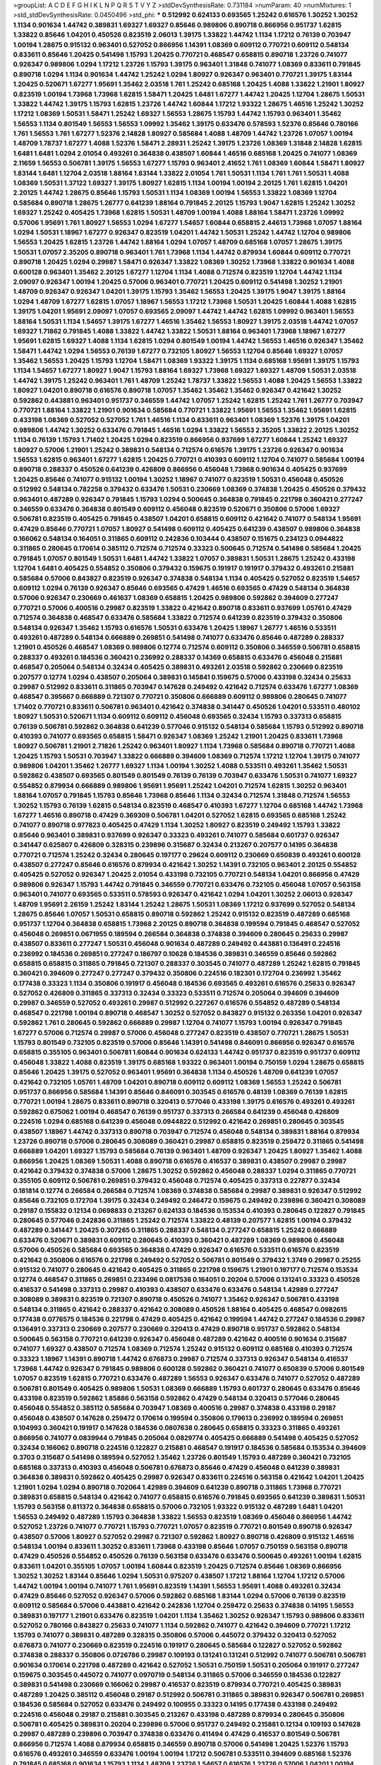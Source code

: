 >groupList:
A C D E F G H I K L
N P Q R S T V Y Z 
>stdDevSynthesisRate:
0.731184 
>numParam:
40
>numMixtures:
1
>std_stdDevSynthesisRate:
0.0450496
>std_phi:
***
0.512992 0.624133 0.693565 1.25242 0.616576 1.30252 1.30252 1.1134 0.901634 1.44742
0.389831 1.69327 1.69327 0.85646 0.989806 0.890718 0.866956 0.951737 1.62815 1.33822
0.85646 1.04201 0.450526 0.823519 2.06013 1.39175 1.33822 1.44742 1.1134 1.17212
0.76139 0.703947 1.00194 1.28675 0.915132 0.963401 0.527052 0.866956 1.14391 1.08369
0.609112 0.770721 0.609112 0.548134 0.833611 0.85646 1.20425 0.541498 1.15793 1.20425
0.770721 0.468547 0.658815 0.890718 1.23726 0.741077 0.926347 0.989806 1.0294 1.17212
1.23726 1.15793 1.39175 0.963401 1.31848 0.741077 1.08369 0.833611 0.791845 0.890718
1.0294 1.1134 0.901634 1.44742 1.25242 1.0294 1.80927 0.926347 0.963401 0.770721
1.39175 1.83144 1.20425 0.520671 1.67277 1.95691 1.35462 2.03518 1.761 1.25242
0.685168 1.20425 1.4088 1.33822 1.21901 1.80927 0.823519 1.00194 1.73968 1.73968
1.62815 1.58471 1.20425 1.6481 1.67277 1.44742 1.20425 1.12704 1.28675 1.50531
1.33822 1.44742 1.39175 1.15793 1.62815 1.23726 1.44742 1.60844 1.17212 1.93322
1.28675 1.46516 1.25242 1.30252 1.17212 1.08369 1.50531 1.58471 1.25242 1.69327
1.56553 1.28675 1.15793 1.44742 1.15793 0.963401 1.35462 1.56553 1.1134 0.801549
1.56553 1.56553 1.09992 1.35462 1.39175 0.633476 0.578593 1.52376 0.85646 0.780166
1.761 1.56553 1.761 1.67277 1.52376 2.14828 1.80927 0.585684 1.4088 1.48709
1.44742 1.23726 1.07057 1.00194 1.48709 1.78737 1.67277 1.4088 1.52376 1.58471
2.28931 1.25242 1.39175 1.23726 1.08369 1.31848 2.14828 1.62815 1.6481 1.6481
1.0294 2.01054 0.493261 0.364838 0.438507 1.60844 1.46516 0.685168 1.20425 0.741077
1.08369 2.11659 1.56553 0.506781 1.39175 1.56553 1.67277 1.15793 0.963401 2.41652
1.761 1.08369 1.60844 1.58471 1.80927 1.83144 1.6481 1.12704 2.03518 1.88164
1.83144 1.33822 2.01054 1.761 1.50531 1.1134 1.761 1.761 1.50531 1.4088
1.08369 1.50531 1.37122 1.69327 1.39175 1.80927 1.62815 1.1134 1.00194 1.00194
2.20125 1.761 1.62815 1.04201 2.20125 1.44742 1.28675 0.85646 1.15793 1.50531
1.1134 1.08369 1.00194 1.56553 1.33822 1.08369 1.12704 0.585684 0.890718 1.28675
1.26777 0.641239 1.88164 0.791845 2.20125 1.15793 1.9047 1.62815 1.25242 1.30252
1.69327 1.25242 0.405425 1.73968 1.62815 1.50531 1.48709 1.00194 1.4088 1.88164
1.58471 1.23726 1.09992 0.57006 1.95691 1.761 1.80927 1.56553 1.0294 1.67277
1.54657 1.60844 0.658815 2.44613 1.73968 1.07057 1.88164 1.0294 1.50531 1.18967
1.67277 0.926347 0.823519 1.04201 1.44742 1.50531 1.25242 1.44742 1.12704 0.989806
1.56553 1.20425 1.62815 1.23726 1.44742 1.88164 1.0294 1.07057 1.48709 0.685168
1.07057 1.28675 1.39175 1.50531 1.07057 2.35205 0.890718 0.963401 1.761 1.73968
1.1134 1.44742 0.879934 1.60844 0.609112 0.770721 0.890718 1.20425 1.0294 0.29987
1.58471 0.926347 1.33822 1.08369 1.30252 1.73968 1.33822 0.901634 1.4088 0.600128
0.963401 1.35462 2.20125 1.67277 1.12704 1.1134 1.4088 0.712574 0.823519 1.12704
1.44742 1.1134 2.09097 0.926347 1.00194 1.20425 0.57006 0.963401 0.770721 1.20425
0.609112 0.541498 1.30252 1.21901 1.48709 0.926347 0.926347 1.04201 1.39175 1.15793
1.35462 1.56553 1.20425 1.39175 1.9047 1.39175 1.88164 1.0294 1.48709 1.67277
1.62815 1.07057 1.18967 1.56553 1.17212 1.73968 1.50531 1.20425 1.60844 1.4088
1.62815 1.39175 1.04201 1.95691 2.09097 1.07057 0.693565 2.09097 1.44742 1.44742
1.62815 1.09992 0.963401 1.56553 1.88164 1.50531 1.1134 1.54657 1.39175 1.67277
1.46516 1.35462 1.56553 1.80927 1.39175 2.03518 1.44742 1.07057 1.69327 1.71862
0.791845 1.4088 1.33822 1.44742 1.33822 1.50531 1.88164 0.963401 1.73968 1.18967
1.67277 1.95691 1.62815 1.69327 1.4088 1.1134 1.62815 1.0294 0.801549 1.00194
1.44742 1.56553 1.46516 0.926347 1.35462 1.58471 1.44742 1.0294 1.56553 0.76139
1.67277 0.732105 1.80927 1.56553 1.12704 0.85646 1.69327 1.07057 1.35462 1.56553
1.20425 1.15793 1.12704 1.58471 1.08369 1.93322 1.39175 1.1134 0.685168 1.95691
1.39175 1.15793 1.1134 1.54657 1.67277 1.80927 1.9047 1.15793 1.88164 1.69327
1.73968 1.69327 1.69327 1.48709 1.50531 2.03518 1.44742 1.39175 1.25242 0.963401
1.761 1.48709 1.25242 1.78737 1.33822 1.56553 1.4088 1.20425 1.56553 1.33822
1.80927 1.04201 0.890718 0.616576 0.890718 1.07057 1.35462 1.35462 1.35462 0.926347
0.421642 1.30252 0.592862 0.443881 0.963401 0.951737 0.346559 1.44742 1.07057 1.25242
1.62815 1.25242 1.761 1.26777 0.703947 0.770721 1.88164 1.33822 1.21901 0.901634
0.585684 0.770721 1.33822 1.95691 1.56553 1.35462 1.95691 1.62815 0.433198 1.08369
0.527052 0.527052 1.761 1.46516 1.1134 0.833611 0.963401 1.08369 1.52376 1.39175
1.04201 0.989806 1.44742 1.30252 0.633476 0.791845 1.46516 1.0294 1.33822 1.56553
2.35205 1.33822 2.20125 1.30252 1.1134 0.76139 1.15793 1.71402 1.20425 1.0294
0.823519 0.866956 0.937699 1.67277 1.60844 1.25242 1.69327 1.80927 0.57006 1.21901
1.25242 0.389831 0.548134 0.712574 0.616576 1.39175 1.23726 0.926347 0.901634 1.56553
1.62815 0.963401 1.67277 1.62815 1.20425 0.770721 0.410393 0.609112 1.12704 0.741077
0.585684 1.00194 0.890718 0.288337 0.450526 0.641239 0.426809 0.866956 0.456048 1.73968
0.901634 0.405425 0.937699 1.20425 0.85646 0.741077 0.915132 1.00194 1.30252 1.18967
0.741077 0.823519 1.50531 0.456048 0.450526 0.512992 0.548134 0.782258 0.379432 0.633476
1.50531 0.230669 1.08369 0.374838 1.20425 0.450526 0.379432 0.963401 0.487289 0.926347
0.791845 1.15793 1.0294 0.500645 0.364838 0.791845 0.221798 0.360421 0.277247 0.346559
0.633476 0.364838 0.801549 0.609112 0.456048 0.823519 0.520671 0.350806 0.57006 1.69327
0.506781 0.823519 0.405425 0.791845 0.438507 1.04201 0.658815 0.609112 0.421642 0.741077
0.548134 1.95691 0.47429 0.85646 0.770721 1.07057 1.80927 0.541498 0.609112 0.405425
0.641239 0.438507 0.989806 0.364838 0.166062 0.548134 0.164051 0.311865 0.609112 0.242836
0.103444 0.438507 0.151675 0.234123 0.0944822 0.311865 0.280645 0.170614 0.385112 0.712574
0.712574 0.33323 0.500645 0.712574 0.541498 0.585684 1.20425 0.791845 1.07057 0.801549
1.50531 1.6481 1.44742 1.33822 1.07057 0.389831 1.50531 1.28675 1.25242 0.433198
1.12704 1.6481 0.405425 0.554852 0.350806 0.379432 0.159675 0.191917 0.191917 0.379432
0.493261 0.215881 0.585684 0.57006 0.843827 0.823519 0.926347 0.374838 0.548134 1.1134
0.405425 0.527052 0.823519 1.54657 0.609112 1.0294 0.76139 0.926347 0.85646 0.693565
0.47429 1.46516 0.693565 0.47429 0.548134 0.364838 0.57006 0.926347 0.230669 0.461637
1.08369 0.658815 1.20425 0.989806 0.592862 0.394609 0.277247 0.770721 0.57006 0.400516
0.29987 0.823519 1.33822 0.421642 0.890718 0.833611 0.937699 1.05761 0.47429 0.712574
0.364838 0.468547 0.633476 0.585684 1.33822 0.712574 0.641239 0.823519 0.379432 0.350806
0.548134 0.926347 1.35462 1.15793 0.616576 1.50531 0.633476 1.20425 1.18967 1.26777
1.46516 0.533511 0.493261 0.487289 0.548134 0.666889 0.269851 0.541498 0.741077 0.633476
0.85646 0.487289 0.288337 1.21901 0.450526 0.468547 1.08369 0.989806 0.12774 0.712574
0.609112 0.350806 0.346559 0.506781 0.658815 0.288337 0.493261 0.184536 0.360421 0.236992
0.288337 0.14369 0.658815 0.633476 0.456048 0.215881 0.468547 0.205064 0.548134 0.32434
0.405425 0.389831 0.493261 2.03518 0.592862 0.230669 0.823519 0.207577 0.12774 1.0294
0.438507 0.205064 0.389831 0.145841 0.159675 0.57006 0.433198 0.32434 0.25633 0.29987
0.512992 0.833611 0.311865 0.703947 0.147628 0.249492 0.421642 0.712574 0.633476 1.67277
1.08369 0.468547 0.395667 0.666889 0.721307 0.770721 0.350806 0.666889 0.609112 0.989806
0.280645 0.741077 1.71402 0.770721 0.833611 0.506781 0.963401 0.421642 0.374838 0.341447
0.450526 1.04201 0.533511 0.480102 1.80927 1.50531 0.520671 1.1134 0.609112 0.609112
0.456048 0.693565 0.32434 1.15793 0.337313 0.658815 0.76139 0.506781 0.592862 0.364838
0.641239 0.577046 0.915132 0.548134 0.585684 1.15793 0.512992 0.890718 0.410393 0.741077
0.693565 0.658815 1.58471 0.926347 1.08369 1.25242 1.21901 1.20425 0.833611 1.73968
1.80927 0.506781 1.21901 2.71826 1.25242 0.963401 1.80927 1.1134 1.73968 0.585684
0.890718 0.770721 1.4088 1.20425 1.15793 1.50531 0.703947 1.33822 0.666889 0.394609
1.08369 0.712574 1.17212 1.12704 1.39175 0.741077 0.989806 1.04201 1.35462 1.26777
1.69327 1.1134 1.00194 1.30252 1.4088 0.533511 0.493261 1.35462 1.50531 0.592862
0.438507 0.693565 0.801549 0.801549 0.76139 0.76139 0.703947 0.633476 1.50531 0.741077
1.69327 0.554852 0.879934 0.666889 0.989806 1.95691 1.95691 1.25242 1.04201 0.712574
1.62815 1.30252 0.963401 1.88164 1.07057 0.791845 1.15793 0.85646 1.73968 0.85646
1.1134 0.32434 0.712574 1.31848 0.712574 1.56553 1.30252 1.15793 0.76139 1.62815
0.548134 0.823519 0.468547 0.410393 1.67277 1.12704 0.685168 1.44742 1.73968 1.67277
1.46516 0.890718 0.47429 0.369309 0.506781 1.04201 0.527052 1.62815 0.693565 0.685168
1.25242 0.741077 0.890718 0.977823 0.405425 0.47429 1.1134 1.30252 1.80927 0.823519
0.249492 1.15793 1.33822 0.85646 0.963401 0.389831 0.937699 0.926347 0.33323 0.493261
0.741077 0.585684 0.601737 0.926347 0.341447 0.625807 0.426809 0.328315 0.239896 0.315687
0.32434 0.213267 0.207577 0.14195 0.364838 0.770721 0.712574 1.25242 0.32434 0.280645
0.197177 0.29624 0.609112 0.230669 0.650839 0.493261 0.600128 0.438507 0.277247 0.85646
0.616576 0.879934 0.421642 1.30252 1.14391 0.732105 0.963401 2.20125 0.554852 0.405425
0.527052 0.926347 1.20425 2.01054 0.433198 0.732105 0.770721 0.548134 1.04201 0.866956
0.47429 0.989806 0.926347 1.15793 1.44742 0.791845 0.346559 0.770721 0.633476 0.732105
0.456048 1.07057 0.563158 0.963401 0.741077 0.693565 0.533511 0.578593 0.926347 0.421642
1.0294 1.04201 1.30252 2.06013 0.926347 1.48709 1.95691 2.26159 1.25242 1.83144
1.25242 1.28675 1.50531 1.08369 1.17212 0.937699 0.527052 0.548134 1.28675 0.85646
1.07057 1.50531 0.658815 0.890718 0.592862 1.25242 0.915132 0.823519 0.487289 0.685168
0.951737 1.12704 0.364838 0.658815 1.73968 2.20125 0.890718 0.364838 0.199594 0.791845
0.468547 0.527052 0.456048 0.269851 0.0671955 0.189594 0.266584 0.364838 0.374838 0.394609
0.280645 0.25633 0.29987 0.438507 0.833611 0.277247 1.50531 0.456048 0.901634 0.487289
0.249492 0.443881 0.136491 0.224516 0.236992 0.184536 0.269851 0.277247 0.186797 0.10628
0.184536 0.389831 0.346559 0.85646 0.592862 0.658815 0.658815 0.311865 0.791845 0.721307
0.288337 0.303545 0.741077 0.487289 1.25242 1.62815 0.791845 0.360421 0.394609 0.277247
0.277247 0.379432 0.350806 0.224516 0.182301 0.172704 0.236992 1.35462 0.177438 0.33323
1.1134 0.350806 0.191917 0.456048 0.184536 0.693565 0.493261 0.616576 0.25633 0.926347
0.527052 0.426809 0.311865 0.337313 0.32434 0.33323 0.533511 0.712574 0.205064 0.394609
0.394609 0.29987 0.346559 0.527052 0.493261 0.29987 0.512992 0.227267 0.616576 0.554852
0.487289 0.548134 0.468547 0.221798 1.00194 0.890718 0.468547 1.30252 0.527052 0.843827
0.915132 0.263356 1.04201 0.926347 0.592862 1.761 0.280645 0.592862 0.666889 0.29987
1.12704 0.741077 1.15793 1.00194 0.926347 0.791845 1.67277 0.57006 0.712574 0.29987
0.57006 0.456048 0.277247 0.823519 0.438507 0.770721 1.28675 1.50531 1.15793 0.801549
0.732105 0.823519 0.57006 0.85646 1.14391 0.541498 0.846091 0.866956 0.926347 0.616576
0.658815 0.355105 0.963401 0.506781 1.60844 0.901634 0.624133 1.44742 0.951737 0.823519
0.951737 0.609112 0.456048 1.33822 1.4088 0.823519 1.39175 0.685168 1.93322 0.963401
1.00194 0.750159 1.0294 1.28675 0.658815 0.85646 1.20425 1.39175 0.527052 0.963401
1.95691 0.364838 1.1134 0.450526 1.48709 0.641239 1.07057 0.421642 0.732105 1.05761
1.48709 1.04201 0.890718 0.609112 0.609112 1.08369 1.56553 1.25242 0.506781 0.951737
0.866956 0.585684 1.14391 0.85646 0.846091 0.303545 0.616576 0.48139 1.08369 0.76139
1.62815 0.770721 1.00194 1.28675 0.833611 0.890718 0.320413 0.577046 0.433198 1.39175
0.616576 0.493261 0.493261 0.592862 0.675062 1.00194 0.468547 0.76139 0.951737 0.337313
0.266584 0.641239 0.456048 0.426809 0.224516 1.0294 0.685168 0.641239 0.456048 0.0944822
0.512992 0.421642 0.269851 0.280645 0.303545 0.438507 1.18967 1.44742 0.337313 0.890718
0.703947 0.712574 0.456048 0.548134 0.389831 1.88164 0.879934 1.23726 0.890718 0.57006
0.280645 0.308089 0.360421 0.29987 0.658815 0.823519 0.259472 0.311865 0.541498 0.666889
1.04201 1.69327 1.15793 0.585684 0.76139 0.963401 1.48709 0.926347 1.20425 1.80927
1.35462 1.4088 0.866956 1.20425 1.08369 1.50531 1.4088 0.890718 0.616576 0.416537
0.389831 0.438507 0.29987 0.29987 0.421642 0.379432 0.374838 0.57006 1.28675 1.30252
0.592862 0.456048 0.288337 1.0294 0.311865 0.770721 0.355105 0.609112 0.506781 0.269851
0.379432 0.456048 0.712574 0.405425 0.337313 0.227877 0.32434 0.181814 0.12774 0.266584
0.266584 0.712574 1.08369 0.374838 0.585684 0.29987 0.389831 0.926347 0.512992 0.85646
0.732105 0.172704 1.39175 0.32434 0.249492 0.246472 0.159675 0.249492 0.239896 0.360421
0.308089 0.29187 0.155832 0.12134 0.0698833 0.213267 0.624133 0.184536 0.153534 0.410393
0.280645 0.122827 0.791845 0.280645 0.577046 0.242836 0.311865 1.25242 0.712574 1.33822
0.48139 0.207577 1.62815 1.00194 0.379432 0.487289 0.341447 1.20425 0.307265 0.311865
0.288337 0.548134 0.277247 0.658815 1.25242 0.666889 0.633476 0.520671 0.389831 0.609112
0.280645 0.410393 0.360421 0.487289 1.08369 0.989806 0.456048 0.57006 0.450526 0.585684
0.693565 0.364838 0.47429 0.926347 0.616576 0.533511 0.616576 0.823519 0.421642 0.350806
0.616576 0.221798 0.249492 0.527052 0.506781 0.801549 0.379432 1.3749 0.29987 0.25255
0.915132 0.741077 0.280645 0.421642 0.405425 0.311865 0.221798 0.159675 1.21901 0.197177
0.712574 0.153534 0.12774 0.468547 0.311865 0.269851 0.233496 0.0817536 0.164051 0.20204
0.57006 0.131241 0.33323 0.450526 0.416537 0.541498 0.337313 0.29987 0.410393 0.438507
0.633476 0.633476 0.548134 1.42989 0.277247 0.308089 0.389831 0.823519 0.721307 0.890718
0.450526 0.741077 1.35462 0.926347 0.506781 0.433198 0.548134 0.311865 0.421642 0.288337
0.421642 0.308089 0.450526 1.88164 0.405425 0.468547 0.0982615 0.177438 0.0776575 0.184536
0.221798 0.47429 0.405425 0.421642 0.199594 1.44742 0.277247 0.184536 0.29987 0.136491
0.337313 0.230669 0.207577 0.230669 0.320413 0.47429 0.890718 0.951737 0.592862 0.548134
0.500645 0.563158 0.770721 0.641239 0.926347 0.456048 0.487289 0.421642 0.400516 0.901634
0.315687 0.741077 1.69327 0.438507 0.712574 1.08369 0.712574 1.25242 0.915132 0.609112
0.685168 0.410393 0.712574 0.33323 1.18967 1.14391 0.890718 1.44742 0.676873 0.29987
0.712574 0.337313 0.926347 0.548134 0.416537 1.73968 1.44742 0.926347 0.791845 0.989806
0.600128 0.592862 0.360421 0.741077 0.650839 0.57006 0.801549 1.07057 0.823519 1.62815
0.770721 0.633476 0.487289 1.56553 0.926347 0.633476 0.741077 0.527052 0.487289 0.506781
0.801549 0.405425 0.989806 1.50531 1.08369 0.666889 1.15793 0.601737 0.280645 0.633476
0.85646 0.433198 0.823519 0.592862 1.85886 0.563158 0.592862 0.47429 0.548134 0.320413
0.577046 0.280645 0.456048 0.554852 0.385112 0.585684 0.703947 1.08369 0.400516 0.29987
0.374838 0.433198 0.29187 0.456048 0.438507 0.147628 0.259472 0.170614 0.199594 0.350806
0.179613 0.236992 0.189594 0.269851 0.104993 0.360421 0.191917 0.147628 0.184536 0.0807638
0.280645 0.658815 0.33323 0.311865 0.493261 0.866956 0.741077 0.0839944 0.791845 0.205064
0.0829774 0.405425 0.666889 0.541498 0.405425 0.527052 0.32434 0.166062 0.890718 0.224516
0.122827 0.215881 0.468547 0.191917 0.184536 0.585684 0.153534 0.394609 0.3703 0.315687
0.541498 0.189594 0.527052 1.35462 1.23726 0.801549 1.15793 0.487289 0.360421 0.732105
0.685168 0.337313 0.410393 0.456048 0.506781 0.676873 0.85646 0.47429 0.456048 0.641239
0.389831 0.364838 0.389831 0.592862 0.405425 0.29987 0.926347 0.833611 0.224516 0.563158
0.421642 1.04201 1.20425 1.21901 1.0294 1.0294 0.890718 0.702064 1.42989 0.394609
0.641239 0.890718 0.311865 1.73968 0.770721 0.389831 0.658815 0.548134 0.421642 0.741077
0.658815 0.616576 0.791845 0.693565 0.641239 0.389831 1.50531 1.15793 0.563158 0.811372
0.364838 0.658815 0.57006 0.732105 1.93322 0.915132 0.487289 1.6481 1.04201 1.56553
0.249492 0.487289 1.15793 0.364838 1.33822 1.56553 0.823519 1.08369 0.456048 0.866956
1.44742 0.527052 1.23726 0.741077 0.770721 1.15793 0.770721 1.07057 0.823519 0.770721
0.801549 0.890718 0.926347 0.438507 0.57006 1.80927 0.527052 0.29987 0.721307 0.592862
1.80927 0.890718 0.426809 0.915132 1.46516 0.548134 1.00194 0.833611 1.30252 0.833611
1.73968 0.433198 0.85646 1.07057 0.750159 0.563158 0.890718 0.47429 0.450526 0.554852
0.450526 0.76139 0.563158 0.633476 0.633476 0.500645 0.493261 1.00194 1.62815 0.833611
1.04201 0.355105 1.07057 1.00194 1.60844 0.823519 1.20425 0.712574 0.85646 1.08369
0.866956 1.30252 1.30252 1.83144 0.85646 1.0294 1.50531 0.975207 0.438507 1.17212
1.88164 1.12704 1.17212 0.57006 1.44742 1.00194 1.00194 0.741077 1.761 1.95691
0.823519 1.14391 1.56553 1.95691 1.4088 0.493261 0.32434 0.47429 0.85646 0.527052
0.926347 0.57006 0.592862 0.685168 1.83144 1.0294 0.57006 0.76139 0.823519 0.609112
0.585684 0.57006 0.443881 0.421642 0.242836 1.12704 0.259472 0.25633 0.374838 0.14195
1.56553 0.389831 0.197177 1.21901 0.633476 0.823519 1.04201 1.1134 1.35462 1.30252
0.926347 1.15793 0.989806 0.833611 0.527052 0.780166 0.843827 0.25633 0.741077 1.1134
0.592862 0.741077 0.421642 0.394609 0.770721 1.17212 1.15793 0.741077 0.389831 0.487289
0.328315 0.350806 0.57006 0.445072 0.379432 0.320413 0.527052 0.676873 0.741077 0.230669
0.823519 0.224516 0.191917 0.280645 0.585684 0.122827 0.527052 0.592862 0.374838 0.288337
0.350806 0.0726786 0.29987 0.109193 0.131241 0.131241 0.512992 0.741077 0.506781 0.506781
0.901634 0.170614 0.221798 0.487289 0.421642 0.527052 1.50531 0.750159 1.50531 0.205064
0.191917 0.277247 0.159675 0.303545 0.445072 0.741077 0.0970719 0.548134 0.311865 0.57006
0.346559 0.184536 0.122827 0.389831 0.541498 0.230669 0.166062 0.29987 0.416537 0.823519
0.879934 0.770721 0.405425 0.389831 0.487289 1.20425 0.385112 0.456048 0.29187 0.512992
0.506781 0.311865 0.389831 0.926347 0.506781 0.269851 0.184536 0.585684 0.527052 0.633476
0.249492 0.100955 0.33323 0.14195 0.177438 0.433198 0.249492 0.224516 0.456048 0.29187
0.215881 0.303545 0.213267 0.433198 0.487289 0.879934 0.280645 0.350806 0.506781 0.405425
0.389831 0.20204 0.239896 0.57006 0.951737 0.249492 0.215881 0.12134 0.109193 0.147628
0.29987 0.487289 0.239896 0.703947 0.374838 0.633476 0.411494 0.47429 0.416537 0.801549
0.506781 0.866956 0.712574 1.4088 0.879934 0.658815 0.346559 0.890718 0.57006 0.541498
1.20425 1.52376 1.15793 0.616576 0.493261 0.346559 0.633476 1.00194 1.00194 1.17212
0.506781 0.533511 0.394609 0.685168 1.52376 0.791845 0.685168 0.901634 1.15793 1.1134
1.48709 1.23726 1.54657 0.616576 1.23726 0.57006 1.04201 1.00194 0.926347 1.00194
0.633476 1.56553 1.30252 0.791845 1.62815 0.901634 0.823519 0.801549 0.901634 0.633476
1.3749 0.527052 1.4088 0.693565 1.52376 0.963401 0.592862 1.0294 1.88164 0.951737
1.69327 0.823519 1.56553 1.15793 1.15793 1.56553 0.641239 0.512992 1.44742 1.12704
1.761 2.03518 0.963401 0.801549 1.25242 1.56553 0.468547 0.915132 1.56553 0.937699
0.563158 0.32434 0.379432 0.47429 1.07057 0.487289 0.450526 0.421642 0.32434 0.126193
0.29624 0.609112 1.39175 0.703947 0.693565 0.355105 0.394609 0.421642 0.385112 0.633476
0.239896 0.405425 1.07057 0.548134 0.520671 0.239896 0.456048 0.266584 0.400516 0.153534
0.47429 0.585684 0.284846 0.126193 0.57006 0.341447 0.433198 0.693565 0.400516 0.57006
0.29187 0.520671 0.609112 0.548134 0.468547 0.379432 0.487289 0.32434 0.450526 0.47429
0.801549 0.633476 0.506781 1.1134 0.833611 0.32434 0.421642 1.1134 0.249492 0.592862
0.450526 0.866956 0.269851 0.963401 1.28675 0.721307 1.00194 0.712574 1.54657 0.732105
1.4088 1.39175 0.666889 0.801549 0.57006 0.641239 0.405425 0.456048 1.09698 0.394609
1.4088 0.741077 1.56553 0.926347 1.0294 0.879934 0.901634 0.592862 0.951737 1.56553
0.548134 1.42989 1.56553 0.47429 1.20425 0.823519 0.833611 1.21901 1.44742 1.50531
0.741077 1.15793 1.25242 1.1134 0.712574 0.770721 1.62815 1.15793 1.42989 0.633476
1.30252 1.15793 1.28675 0.633476 0.741077 0.616576 1.67277 1.39175 1.62815 0.915132
2.01054 0.890718 1.25242 0.866956 1.04201 1.15793 1.25242 2.1746 1.14391 1.39175
1.761 1.35462 1.54657 0.823519 1.09992 1.21901 1.60844 1.56553 1.35462 0.890718
0.609112 1.39175 1.50531 1.15793 1.30252 1.95691 1.35462 0.721307 0.693565 0.57006
0.641239 1.20425 1.04201 0.341447 0.658815 0.172704 0.541498 0.741077 1.07057 0.33323
0.328315 0.438507 0.592862 0.76139 0.527052 0.350806 0.32434 0.0982615 0.249492 0.315687
0.801549 0.421642 0.29987 1.67277 0.145841 0.364838 0.249492 0.277247 0.879934 0.219112
0.801549 0.585684 0.400516 0.487289 0.468547 1.44742 1.00194 0.374838 0.303545 0.548134
0.379432 0.32434 1.1134 1.08369 0.456048 0.633476 0.328315 0.712574 1.0294 0.85646
0.426809 0.633476 0.456048 0.450526 0.421642 0.32434 0.433198 0.506781 0.47429 0.337313
0.633476 0.308089 0.823519 0.468547 1.00194 0.866956 0.741077 1.25242 0.890718 0.658815
1.15793 0.770721 0.421642 0.741077 0.57006 0.685168 2.03518 1.33822 1.15793 0.177438
0.801549 0.493261 1.50531 0.641239 1.07057 0.592862 0.609112 0.989806 0.468547 0.693565
1.60844 1.07057 0.801549 0.633476 1.46516 1.07057 0.801549 0.649098 0.741077 0.554852
0.29187 0.164051 0.174821 0.197177 0.221798 0.277247 0.433198 0.227267 0.374838 0.493261
0.29187 0.346559 0.25633 0.405425 0.32434 0.303545 1.15793 0.184536 0.138164 0.47429
0.487289 0.712574 0.890718 0.374838 0.374838 0.147628 0.32434 0.468547 0.288337 0.703947
0.468547 1.35462 0.780166 0.288337 0.57006 0.29187 0.512992 0.963401 1.26777 1.08369
1.1134 0.801549 1.08369 0.633476 0.963401 0.770721 0.801549 0.85646 1.21901 1.20425
1.4088 1.67277 1.56553 1.56553 1.37122 0.801549 1.48709 1.83144 1.761 0.741077
1.30252 1.33822 1.73968 1.62815 0.879934 1.56553 1.80927 2.01054 1.67277 1.15793
1.60844 1.71402 1.50531 1.73968 0.937699 1.73968 1.54657 1.39175 1.80927 1.4088
1.62815 1.56553 0.926347 0.951737 1.83144 1.69327 1.08369 1.50531 0.85646 1.39175
1.50531 1.50531 0.926347 1.25242 2.11659 0.512992 1.04201 1.00194 1.00194 1.00194
1.20425 1.26777 1.35462 1.20425 1.58471 1.39175 1.33822 1.42607 1.18967 1.15793
1.80927 1.21901 1.44742 1.73968 0.901634 1.12704 1.20425 1.35462 1.00194 1.04201
1.20425 1.56553 1.39175 1.04201 1.08369 1.15793 1.80927 1.62815 1.25242 1.25242
1.48709 0.833611 1.95691 1.73968 1.80927 1.62815 1.80927 1.25242 0.989806 1.00194
1.73968 1.88164 1.28675 1.35462 1.60844 1.50531 1.50531 0.963401 1.46516 2.03518
0.926347 1.80927 0.963401 1.88164 1.12704 1.761 1.88164 0.592862 0.915132 1.0294
1.05761 1.25242 0.951737 1.08369 0.770721 1.21901 1.30252 1.08369 2.1746 0.641239
0.320413 0.732105 1.73968 1.761 1.80927 1.00194 1.0294 0.770721 1.46516 1.50531
0.926347 1.00194 1.1134 1.25242 0.76139 1.88164 1.17212 1.54657 1.54657 2.03518
2.11659 0.32434 1.73968 1.56553 1.50531 1.58471 1.17212 1.46516 1.52376 0.533511
1.01422 0.633476 1.21901 1.20425 0.658815 1.95691 1.1134 0.658815 1.35462 0.791845
0.527052 1.25242 1.83144 1.20425 1.00194 1.62815 1.30252 1.95691 0.811372 0.770721
1.71402 1.30252 1.1134 0.926347 0.963401 1.44742 0.823519 0.801549 1.32202 0.915132
0.215881 0.548134 0.658815 0.963401 1.39175 1.08369 0.712574 2.01054 1.95691 0.741077
1.1134 1.0294 0.833611 1.46516 0.641239 1.9047 1.83144 1.58471 1.35462 1.44742
1.80927 1.18967 1.4088 0.166062 0.346559 0.29187 0.374838 0.712574 1.15793 0.85646
0.585684 0.801549 0.249492 0.374838 0.249492 0.666889 0.732105 0.963401 0.461637 0.548134
1.46516 1.0294 1.20425 0.712574 0.693565 0.624133 1.6481 0.405425 0.438507 0.703947
0.577046 0.57006 0.456048 1.20425 1.95691 0.770721 0.527052 1.1134 0.791845 0.85646
1.07057 1.14085 0.703947 0.554852 0.890718 0.47429 0.609112 0.405425 0.337313 0.76139
0.712574 0.57006 1.69327 0.937699 0.780166 0.609112 1.95691 0.712574 0.890718 0.890718
0.350806 0.770721 0.456048 0.641239 0.426809 0.548134 0.47429 0.901634 0.269851 0.450526
0.269851 1.08369 0.364838 0.456048 0.57006 1.0294 1.08369 0.833611 1.15793 0.438507
0.233496 0.989806 0.389831 1.15793 0.658815 0.506781 0.259472 0.666889 0.658815 0.732105
0.450526 0.364838 0.890718 1.0294 0.512992 0.311865 0.421642 0.438507 1.00194 0.801549
0.823519 1.23726 1.28675 1.48709 1.23726 1.33822 1.20425 1.23726 0.937699 0.47429
0.512992 0.890718 0.85646 0.770721 1.44742 0.259472 0.741077 0.563158 1.46516 1.21901
0.585684 0.438507 0.205064 0.221798 0.147628 0.527052 0.233496 0.266584 0.13285 0.29987
0.25255 0.712574 0.666889 0.963401 0.337313 0.450526 0.616576 0.191917 0.242836 0.277247
0.901634 0.963401 0.355105 0.328315 0.221798 0.0933383 0.29987 0.374838 0.399445 0.385112
1.50531 0.207577 0.374838 0.548134 0.29987 0.487289 0.438507 0.389831 0.33323 0.57006
0.346559 0.76139 0.592862 0.29187 0.450526 0.641239 1.35462 1.30252 1.33822 0.438507
0.438507 1.46516 0.658815 0.801549 1.05478 0.791845 0.685168 0.658815 0.493261 0.585684
0.890718 0.963401 0.29987 0.394609 0.616576 1.1134 0.585684 0.379432 0.506781 0.600128
1.39175 0.585684 1.12704 0.405425 0.641239 0.801549 0.389831 0.487289 0.752171 0.541498
0.609112 1.20425 1.44742 1.08369 1.37122 1.39175 1.04201 0.989806 1.4088 0.833611
0.577046 1.56553 1.28675 1.67277 1.04201 0.741077 1.35462 1.15793 1.54657 1.48709
1.1134 0.585684 1.83144 0.384082 1.21901 0.823519 0.658815 0.926347 0.811372 1.09698
0.890718 1.25242 0.890718 1.09992 0.712574 1.30252 0.963401 0.487289 1.18967 1.1134
0.520671 1.39175 1.67277 1.95691 1.1134 0.926347 1.4088 1.30252 0.666889 0.633476
0.585684 1.761 0.712574 0.76139 1.0294 1.39175 0.801549 1.95691 1.12704 0.963401
1.14391 1.52376 1.35462 0.741077 1.33822 0.823519 1.25242 0.741077 0.641239 1.22228
1.08369 0.926347 1.33822 1.56553 1.50531 1.44742 0.641239 1.35462 1.62815 0.592862
1.56553 1.04201 0.57006 0.487289 0.450526 0.592862 0.405425 0.741077 0.389831 0.937699
1.56553 1.00194 0.741077 0.951737 0.833611 1.18967 0.712574 0.585684 1.35462 0.527052
0.732105 0.676873 1.08369 1.14391 0.85646 1.50531 0.693565 1.01694 1.80927 0.712574
0.901634 1.15793 0.926347 0.791845 1.33822 1.58471 0.866956 1.60844 1.18967 1.1134
0.890718 0.32434 1.44742 1.35462 0.456048 1.4088 1.33822 0.833611 1.73968 1.18649
1.46516 1.20425 0.791845 0.685168 1.1134 0.421642 1.44742 0.833611 1.73968 0.833611
1.25242 0.658815 1.12704 0.963401 0.527052 0.926347 1.35462 1.9047 1.08369 0.527052
1.12704 1.44742 1.69327 1.30252 1.50531 1.08369 1.00194 0.732105 0.712574 0.712574
0.506781 1.07057 0.350806 0.32434 0.641239 0.85646 0.741077 0.215881 1.1134 0.658815
0.438507 1.30252 1.95691 0.230669 1.12704 1.33822 0.585684 0.360421 0.374838 0.32434
0.791845 0.585684 0.32434 1.18967 0.468547 1.00194 0.833611 0.265871 0.450526 0.239896
0.303545 0.170614 0.405425 0.0908483 0.288337 0.29187 0.563158 0.311865 0.33323 0.213267
0.433198 0.360421 0.609112 0.153534 0.221798 0.901634 1.00194 0.609112 0.456048 0.633476
0.421642 1.0294 0.693565 0.405425 0.29187 0.658815 0.533511 0.741077 0.493261 0.191917
0.963401 0.563158 1.80927 0.438507 1.20425 0.85646 0.770721 0.791845 0.57006 0.506781
1.761 0.213267 0.33323 1.1134 1.25242 0.666889 1.6481 0.633476 0.801549 0.609112
0.548134 0.57006 1.21901 1.04201 1.00194 0.592862 0.85646 0.57006 1.50531 0.890718
0.374838 1.07057 1.0294 0.712574 0.374838 0.732105 0.926347 1.95691 0.609112 0.712574
1.25242 1.28675 1.25242 1.1134 1.9047 0.633476 0.48139 1.08369 1.26777 1.18967
0.85646 0.676873 0.823519 0.926347 0.499306 1.761 0.721307 0.890718 1.33822 1.62815
0.658815 1.33822 0.712574 0.487289 0.616576 0.791845 0.527052 0.823519 1.39175 1.25242
0.732105 0.527052 1.73968 1.39175 1.26777 1.33822 1.56553 0.890718 1.20425 1.20425
1.62815 0.703947 1.15793 1.54657 1.60844 0.890718 1.07057 1.21901 1.39175 1.00194
1.56553 1.85886 2.03518 1.25242 2.1746 0.85646 0.685168 0.780166 0.379432 1.73968
0.770721 1.08369 1.17212 1.83144 1.20425 1.33822 1.07057 0.350806 0.915132 1.20425
1.69327 1.60844 0.770721 1.0294 1.33822 0.890718 1.33822 0.926347 2.09097 0.951737
1.08369 0.658815 0.833611 0.360421 0.963401 1.30252 1.0294 1.44742 0.533511 0.421642
0.506781 0.712574 0.487289 1.50531 1.69327 0.951737 1.17212 1.31848 0.443881 0.172704
0.770721 0.277247 0.29187 0.389831 1.1134 0.658815 0.548134 0.443881 0.658815 1.12704
0.732105 0.47429 0.433198 1.4088 1.18967 1.05478 0.685168 0.527052 1.0294 0.685168
0.926347 1.20425 0.85646 0.951737 0.85646 2.1746 1.50531 1.15793 0.823519 1.39175
0.741077 0.685168 0.685168 1.69327 1.39175 0.527052 0.823519 0.741077 0.890718 1.4088
1.1134 0.890718 1.08369 1.25242 0.85646 1.4088 0.577046 0.685168 0.456048 1.44742
0.712574 0.963401 0.527052 1.69327 1.50531 0.685168 0.685168 1.44742 0.85646 0.609112
0.379432 1.30252 0.890718 1.15793 0.658815 2.03518 1.07057 0.823519 0.989806 0.487289
0.703947 0.712574 0.658815 0.360421 1.15793 0.712574 1.44742 0.926347 1.25242 0.989806
0.658815 1.1134 1.15793 1.67277 1.56553 1.07057 1.04201 0.350806 0.833611 1.15793
2.1746 1.04201 1.46516 1.88164 1.80927 1.30252 1.15793 1.46516 1.25242 1.4088
1.44742 1.50531 1.0294 1.12704 0.963401 0.890718 0.609112 0.85646 1.23726 1.20425
0.277247 1.15793 1.44742 0.879934 0.791845 0.926347 0.685168 0.389831 0.527052 0.676873
1.1134 0.712574 1.39175 1.46516 1.50531 1.30252 0.616576 0.57006 1.08369 0.438507
0.433198 0.685168 0.47429 0.548134 0.277247 0.213267 0.487289 0.337313 0.328315 0.191917
0.450526 0.641239 0.239896 0.320413 0.405425 0.151675 0.364838 0.191917 0.360421 1.62815
1.25242 2.03518 1.17212 0.791845 0.12134 0.438507 1.01422 0.246472 0.136491 0.360421
0.364838 0.426809 2.35205 1.30252 0.47429 1.25242 1.23726 1.50531 0.963401 0.616576
0.823519 1.12704 1.60844 1.12704 1.28675 0.676873 0.438507 0.890718 0.506781 0.750159
0.609112 0.548134 1.46516 0.963401 1.69327 0.951737 1.35462 1.44742 1.17212 1.4088
1.1134 1.00194 1.42989 1.1134 1.04201 0.963401 0.527052 0.926347 1.44742 0.389831
0.890718 0.693565 0.879934 0.487289 0.791845 0.833611 1.25242 0.901634 0.3703 0.989806
1.15793 1.56553 0.29187 0.57006 0.85646 0.450526 0.609112 1.33822 0.926347 0.616576
1.69327 0.823519 0.12774 0.426809 0.548134 0.14195 0.224516 0.374838 0.633476 0.585684
0.506781 1.39175 0.47429 0.563158 0.191917 0.506781 0.249492 0.379432 0.741077 1.80927
0.823519 0.364838 0.527052 0.394609 0.374838 0.770721 1.31848 0.239896 0.592862 0.249492
0.750159 0.548134 0.901634 0.189594 1.00194 0.85646 0.249492 0.205064 0.29987 0.33323
0.191917 1.33822 0.224516 0.616576 1.39175 1.44742 1.46516 0.770721 1.08369 2.03518
0.926347 1.46516 0.951737 1.1134 0.801549 1.04201 1.67277 1.44742 1.00194 1.15793
1.50531 1.62815 1.07057 1.48709 1.15793 1.08369 1.1134 1.44742 1.88164 1.50531
1.56553 1.56553 1.67277 1.50531 1.44742 1.1134 1.05478 1.18967 1.85389 1.35462
0.85646 1.50531 1.15793 1.62815 0.57006 1.60844 1.08369 0.801549 1.00194 1.20425
2.01054 1.39175 0.915132 1.52376 1.95691 0.890718 1.58471 1.04201 1.28675 0.770721
0.977823 1.30252 0.846091 0.801549 0.76139 1.60844 1.67277 0.741077 0.364838 0.791845
1.23726 0.750159 0.450526 1.21901 1.07057 0.770721 1.95691 1.30252 1.4088 0.866956
1.04201 0.741077 1.1134 0.951737 1.46516 1.761 1.69327 1.69327 0.685168 1.73968
1.04201 0.823519 0.712574 1.4088 1.56553 1.04201 1.67277 0.926347 1.39175 1.20425
0.890718 1.62815 1.12704 0.963401 1.25242 0.57006 1.67277 0.989806 0.609112 0.915132
1.30252 1.07057 1.4088 1.1134 1.20425 1.39175 0.890718 1.23726 1.39175 1.23726
1.28675 1.50531 1.88164 1.50531 1.44742 1.4088 1.08369 0.833611 0.666889 1.761
1.56553 1.39175 1.18967 1.4088 1.07057 1.62815 1.88164 0.85646 1.1134 1.39175
1.1134 1.73968 1.25242 1.20425 2.35205 1.88164 1.17212 1.20425 1.58471 1.12704
0.685168 0.57006 1.15793 0.741077 0.76139 1.44742 1.08369 1.44742 0.963401 0.641239
0.791845 1.30252 1.44742 1.62815 1.69327 1.39175 0.650839 0.421642 0.230669 0.360421
0.269851 0.32434 0.32434 0.11356 0.269851 0.303545 0.666889 0.548134 0.385112 0.303545
0.29987 0.33323 0.658815 0.741077 0.866956 0.732105 0.288337 0.732105 0.433198 0.450526
0.25255 0.487289 0.741077 0.548134 1.35462 1.80927 0.554852 0.866956 0.405425 0.791845
0.541498 0.450526 0.609112 0.866956 0.364838 0.951737 0.926347 0.833611 1.08369 0.813549
0.520671 1.80927 0.443881 1.25242 0.506781 0.416537 0.685168 0.421642 0.541498 0.741077
0.625807 1.25242 0.901634 0.791845 1.01422 0.823519 0.658815 1.50531 2.11659 2.11659
0.963401 0.866956 1.1134 0.833611 1.04201 0.963401 2.28931 1.62815 0.712574 1.58471
1.50531 1.25242 0.512992 1.04201 1.33822 1.31848 0.801549 1.44742 1.95691 1.67277
0.533511 1.0294 0.801549 0.926347 2.20125 1.33822 0.890718 1.33822 1.28675 0.890718
0.782258 1.30252 0.890718 0.937699 1.07057 1.73968 0.85646 1.1134 0.926347 0.741077
0.791845 1.62815 0.609112 0.989806 1.26777 1.33822 1.56553 1.56553 0.901634 1.23726
1.30252 0.813549 0.712574 1.15793 1.44742 1.15793 0.833611 0.506781 1.48709 0.374838
0.585684 1.30252 1.95691 1.80927 2.11659 0.410393 1.25242 1.39175 1.04201 1.80927
1.56553 1.25242 0.76139 1.39175 1.85886 1.39175 1.00194 1.00194 1.33822 0.912684
1.52376 1.25242 1.60844 0.527052 1.33822 2.26159 1.30252 1.04201 1.44742 1.4088
1.80927 1.35462 1.08369 0.890718 1.39175 1.69327 1.39175 1.39175 1.52376 1.15793
1.04201 0.866956 0.926347 2.11659 1.56553 1.28675 1.62815 1.44742 1.33822 1.04201
1.1134 1.73968 1.46516 1.20425 0.57006 0.641239 0.685168 1.761 1.54657 1.4088
1.08369 1.25242 0.963401 1.42989 0.926347 1.1134 1.6481 1.1134 1.56553 1.88164
0.801549 1.12704 1.39175 1.4088 1.50531 1.95691 1.58471 1.58471 0.926347 1.20425
1.39175 1.28675 0.732105 1.20425 0.823519 0.866956 1.60844 1.4088 1.67277 1.761
0.658815 1.1134 1.60844 1.1134 1.761 1.20425 1.73968 1.62815 0.732105 1.58471
1.62815 1.50531 1.88164 2.03518 1.95691 1.88164 0.262652 0.159675 0.337313 0.186797
0.29987 0.100955 0.866956 0.118103 0.224516 0.213267 0.963401 0.184536 0.585684 0.110531
0.989806 0.288337 0.280645 0.487289 0.616576 0.633476 1.14391 1.35462 1.08369 0.468547
0.438507 0.341447 0.215881 0.236992 0.405425 0.177438 0.140232 0.215881 0.32434 0.405425
0.641239 0.328315 0.379432 0.147628 0.468547 1.44742 0.633476 0.85646 1.18967 0.563158
1.28675 0.641239 0.468547 1.15793 1.20425 1.04201 0.963401 0.554852 1.1134 0.585684
0.600128 0.633476 0.548134 0.989806 0.685168 0.741077 0.563158 2.09097 0.57006 0.527052
0.600128 1.25242 1.95691 0.493261 0.658815 0.506781 0.85646 1.17212 1.15793 0.487289
1.761 0.389831 1.50531 1.20425 0.438507 0.592862 0.57006 0.633476 1.07057 1.0294
0.527052 0.554852 0.685168 0.721307 1.25242 1.69327 0.658815 0.585684 0.712574 0.57006
0.57006 0.658815 1.33822 0.364838 0.426809 0.456048 0.609112 1.25242 0.487289 0.658815
1.35462 0.658815 0.269851 1.80927 1.50531 0.32434 0.650839 0.658815 0.633476 0.364838
0.633476 1.08369 0.721307 0.963401 0.405425 0.360421 0.712574 0.833611 1.42989 0.85646
0.693565 0.389831 0.360421 0.633476 0.468547 0.394609 0.410393 0.600128 0.389831 0.389831
0.512992 0.493261 0.461637 0.609112 0.47429 0.493261 0.548134 0.487289 0.433198 0.239896
0.512992 0.145841 0.191917 0.191917 0.0982615 0.184536 0.320413 0.337313 0.184536 0.213267
0.215881 0.712574 0.337313 0.277247 0.0735693 0.239896 0.438507 0.890718 1.46516 0.32434
0.658815 0.592862 1.62815 1.58471 0.833611 0.770721 1.0294 0.866956 0.890718 0.379432
0.360421 0.29187 0.658815 1.33822 0.221798 0.493261 0.548134 0.140232 0.236992 0.468547
0.11356 0.191917 0.280645 0.0604686 0.0873541 0.215881 0.770721 0.400516 0.0908483 0.10628
0.205064 0.685168 0.421642 0.239896 0.350806 0.311865 0.350806 0.712574 0.385112 0.197177
0.227877 0.29987 0.242836 0.487289 0.389831 0.182301 0.801549 0.548134 1.04201 0.450526
0.277247 0.666889 0.456048 0.12134 0.233496 0.0516888 0.487289 0.548134 0.184536 0.159675
0.266584 0.213267 0.262652 0.450526 0.172704 0.703947 0.259472 0.159675 0.633476 0.426809
0.712574 0.405425 0.712574 0.926347 0.328315 0.791845 0.527052 0.57006 0.468547 0.443881
1.12704 0.741077 0.616576 0.520671 0.369309 0.438507 1.39175 0.548134 0.951737 1.15793
0.658815 0.801549 0.85646 0.823519 0.650839 0.269851 0.421642 0.658815 0.32434 0.32434
0.374838 0.328315 1.56553 0.350806 0.866956 0.57006 0.29187 0.405425 0.450526 0.389831
0.493261 0.685168 0.303545 0.866956 0.320413 1.25242 0.227877 0.151675 0.288337 0.33323
0.487289 0.346559 0.369309 1.1134 0.741077 0.866956 0.585684 0.624133 0.548134 0.791845
0.926347 0.975207 0.791845 0.823519 0.421642 0.577046 0.421642 0.616576 0.449321 0.685168
0.456048 0.379432 2.03518 1.18967 1.50531 0.782258 0.926347 1.08369 0.741077 0.493261
0.791845 1.17212 0.801549 0.389831 1.95691 1.88164 0.866956 1.17212 0.379432 0.57006
1.04201 1.15793 0.866956 1.08369 1.00194 0.548134 0.527052 0.541498 0.963401 1.18967
1.25242 0.527052 0.989806 1.0294 1.44742 1.39175 1.07057 0.650839 0.703947 1.1134
0.866956 0.833611 1.69327 1.71862 1.28675 1.44742 0.616576 0.641239 0.585684 0.926347
0.592862 1.58471 0.732105 0.712574 0.493261 0.374838 0.280645 0.266584 0.416537 1.1134
0.541498 0.890718 0.57006 0.269851 0.433198 0.438507 0.554852 0.374838 0.890718 0.915132
0.890718 1.44742 0.658815 0.548134 0.585684 0.548134 0.493261 0.47429 0.450526 1.09992
0.32434 0.823519 1.12704 0.468547 1.44742 0.823519 1.05478 0.712574 0.47429 1.04201
0.468547 0.438507 0.405425 0.487289 0.770721 0.360421 0.346559 0.32434 0.685168 1.50531
1.35462 1.28675 0.741077 1.08369 0.741077 0.963401 0.741077 0.712574 0.527052 1.12704
1.07057 1.50531 2.01054 1.18967 1.12704 0.85646 1.25242 0.548134 1.88164 1.1134
0.421642 0.426809 0.548134 0.732105 0.633476 0.641239 0.320413 1.15793 0.57006 0.890718
1.39175 0.963401 1.25242 0.658815 0.989806 1.58471 1.08369 1.37122 1.1134 0.989806
0.721307 0.823519 1.39175 1.28675 2.03518 1.44742 0.721307 0.823519 1.20425 1.67277
1.73968 1.35462 1.23726 1.80927 1.67277 1.00194 1.33822 1.0294 0.989806 1.30252
1.69327 1.44742 1.14085 0.901634 1.1134 1.30252 1.25242 1.73968 0.801549 1.15793
0.585684 1.28675 1.20425 1.54657 0.801549 1.69327 1.56553 1.07057 1.62815 1.83144
1.69327 1.44742 1.0294 0.901634 0.421642 1.12704 1.00194 0.741077 0.533511 1.46516
0.405425 0.641239 0.963401 0.585684 1.39175 0.577046 0.926347 0.76139 0.592862 1.50531
1.62815 0.85646 1.08369 1.761 1.44742 1.50531 0.399445 0.693565 1.20425 1.62815
1.44742 1.00194 0.438507 0.633476 0.259472 0.770721 0.658815 0.770721 0.963401 1.88164
1.07057 0.866956 1.35462 1.48311 1.33822 1.04201 1.15793 1.69327 1.35462 1.39175
1.95691 1.33822 0.846091 0.527052 0.823519 1.62815 0.633476 0.712574 1.04201 0.901634
1.00194 0.685168 0.641239 1.20425 0.890718 0.750159 0.592862 0.658815 0.585684 0.438507
0.350806 0.823519 0.685168 1.26777 0.741077 0.712574 1.23726 1.58471 0.421642 1.46516
1.0294 1.17212 0.548134 0.833611 1.35462 0.85646 1.62815 1.14391 1.04201 1.50531
0.548134 1.28675 0.791845 0.963401 1.35462 1.04201 0.989806 1.44742 1.95691 1.25242
1.08369 1.50531 0.548134 0.609112 0.328315 0.609112 0.389831 0.866956 1.50531 0.712574
0.548134 0.633476 1.01422 0.833611 0.890718 1.28675 1.28675 0.57006 1.1134 0.951737
1.00194 0.461637 1.33822 0.741077 0.833611 0.801549 1.0294 0.85646 1.12704 0.527052
1.04201 1.761 0.421642 0.791845 0.937699 0.364838 0.963401 0.450526 0.609112 0.468547
1.00194 0.548134 1.07057 1.56553 1.50531 1.30252 0.641239 0.791845 0.76139 0.266584
0.926347 0.57006 0.963401 1.28675 0.374838 1.35462 1.46516 0.801549 0.741077 0.616576
0.801549 1.04201 0.421642 0.609112 0.394609 2.14253 0.57006 1.44742 1.00194 0.85646
0.975207 0.577046 0.770721 0.85646 0.641239 1.95691 1.88164 0.770721 1.35462 1.73968
0.801549 0.823519 0.616576 0.703947 0.712574 0.750159 1.28675 0.360421 0.311865 0.487289
0.527052 0.47429 1.08369 0.416537 0.11356 0.269851 0.249492 0.269851 0.400516 0.468547
0.438507 0.374838 0.791845 0.433198 0.364838 0.456048 0.266584 0.616576 0.890718 0.320413
0.57006 0.29624 0.374838 0.693565 0.410393 0.421642 0.389831 1.17212 0.506781 0.770721
0.801549 0.450526 0.554852 1.12704 0.379432 0.374838 0.374838 0.57006 0.493261 0.554852
0.360421 0.184536 0.741077 0.866956 1.05478 0.57006 0.374838 0.506781 0.380449 0.374838
0.277247 0.242836 0.47429 0.242836 0.520671 0.29987 0.341447 0.433198 0.666889 0.57006
0.47429 0.577046 0.548134 0.374838 1.4088 0.506781 0.712574 0.47429 0.311865 0.350806
0.616576 0.963401 1.05761 0.658815 0.533511 0.666889 0.741077 0.641239 0.487289 0.703947
1.46516 0.57006 0.433198 0.379432 0.468547 1.46516 0.48139 0.732105 0.400516 1.12704
0.47429 0.57006 0.527052 1.12704 1.08369 0.288337 0.207577 0.288337 0.791845 0.308089
0.164051 0.210685 0.421642 0.164051 0.389831 0.405425 0.25633 0.131241 0.14369 0.177438
0.416537 0.236992 0.191917 0.157742 0.14195 0.438507 0.456048 1.00194 0.213267 0.147628
0.25633 0.741077 0.184536 0.230669 0.487289 0.273158 0.280645 0.249492 0.311865 0.360421
0.239896 0.186797 0.32434 0.311865 0.259472 0.47429 1.62815 1.07057 0.533511 1.80927
0.346559 0.592862 0.33323 0.533511 0.191917 0.269851 0.147628 0.915132 0.685168 0.616576
0.239896 0.741077 0.676873 0.104993 0.337313 0.249492 0.311865 0.221798 0.487289 0.259472
0.421642 0.506781 0.12134 0.421642 0.249492 0.25633 0.315687 0.85646 0.732105 1.20425
1.14085 0.85646 0.438507 0.266584 1.28675 0.151675 0.205064 0.199594 0.609112 0.0982615
0.421642 0.456048 0.215881 0.346559 0.33323 0.277247 0.360421 0.311865 0.311865 0.224516
1.00194 0.259472 1.0294 0.585684 0.456048 0.493261 0.303545 0.308089 0.280645 0.741077
0.801549 0.685168 0.963401 0.47429 0.438507 1.15793 0.284846 0.374838 0.221798 0.277247
0.438507 0.506781 0.741077 0.506781 0.456048 0.989806 0.493261 0.337313 0.269851 1.07057
0.350806 0.421642 0.14195 0.433198 0.658815 0.548134 0.520671 1.07057 0.548134 0.259472
0.29987 0.548134 0.374838 0.890718 0.379432 0.438507 0.801549 0.533511 1.62815 0.533511
0.989806 0.770721 1.04201 0.433198 0.76139 0.269851 0.438507 0.311865 0.823519 0.901634
0.85646 0.315687 0.712574 0.443881 0.770721 0.269851 0.364838 0.149438 0.122827 0.194269
0.159675 0.197177 1.1134 0.633476 1.04201 0.609112 0.456048 0.533511 1.25242 1.1134
0.33323 0.633476 0.732105 1.46516 1.39175 0.48139 0.360421 0.405425 0.288337 0.685168
0.421642 0.592862 0.658815 0.230669 0.147628 0.433198 0.29987 0.249492 0.616576 0.320413
0.609112 0.164051 0.421642 0.32434 0.926347 0.833611 0.405425 0.269851 0.207577 0.303545
0.487289 1.04201 1.46516 1.88164 1.04201 0.890718 0.791845 1.50531 1.00194 1.60844
0.823519 1.00194 1.44742 1.07057 1.18967 1.0294 0.951737 1.1134 1.56553 1.20425
0.703947 1.15793 0.554852 1.30252 1.33822 0.833611 0.791845 0.658815 1.50531 1.62815
1.15793 0.693565 1.25242 0.693565 1.3749 1.69327 0.833611 2.20125 0.963401 0.541498
0.951737 1.30252 1.31848 0.703947 0.685168 1.00194 1.4088 1.46516 1.88164 1.23726
1.44742 1.04201 1.69327 1.62815 0.685168 1.00194 1.56553 1.20425 1.69327 0.57006
1.39175 0.712574 1.44742 1.83144 1.20425 1.15793 1.93322 1.56553 1.93322 1.56553
1.73968 1.50531 1.69327 1.20425 1.44742 1.1134 1.761 0.963401 1.93322 1.67277
1.67277 1.50531 0.833611 1.30252 0.379432 1.15793 1.12704 2.22823 1.17212 1.56553
0.741077 1.07057 0.963401 1.21901 0.712574 1.25242 1.56553 1.30252 
>categories:
0 0
>mixtureAssignment:
0 0 0 0 0 0 0 0 0 0 0 0 0 0 0 0 0 0 0 0 0 0 0 0 0 0 0 0 0 0 0 0 0 0 0 0 0 0 0 0 0 0 0 0 0 0 0 0 0 0
0 0 0 0 0 0 0 0 0 0 0 0 0 0 0 0 0 0 0 0 0 0 0 0 0 0 0 0 0 0 0 0 0 0 0 0 0 0 0 0 0 0 0 0 0 0 0 0 0 0
0 0 0 0 0 0 0 0 0 0 0 0 0 0 0 0 0 0 0 0 0 0 0 0 0 0 0 0 0 0 0 0 0 0 0 0 0 0 0 0 0 0 0 0 0 0 0 0 0 0
0 0 0 0 0 0 0 0 0 0 0 0 0 0 0 0 0 0 0 0 0 0 0 0 0 0 0 0 0 0 0 0 0 0 0 0 0 0 0 0 0 0 0 0 0 0 0 0 0 0
0 0 0 0 0 0 0 0 0 0 0 0 0 0 0 0 0 0 0 0 0 0 0 0 0 0 0 0 0 0 0 0 0 0 0 0 0 0 0 0 0 0 0 0 0 0 0 0 0 0
0 0 0 0 0 0 0 0 0 0 0 0 0 0 0 0 0 0 0 0 0 0 0 0 0 0 0 0 0 0 0 0 0 0 0 0 0 0 0 0 0 0 0 0 0 0 0 0 0 0
0 0 0 0 0 0 0 0 0 0 0 0 0 0 0 0 0 0 0 0 0 0 0 0 0 0 0 0 0 0 0 0 0 0 0 0 0 0 0 0 0 0 0 0 0 0 0 0 0 0
0 0 0 0 0 0 0 0 0 0 0 0 0 0 0 0 0 0 0 0 0 0 0 0 0 0 0 0 0 0 0 0 0 0 0 0 0 0 0 0 0 0 0 0 0 0 0 0 0 0
0 0 0 0 0 0 0 0 0 0 0 0 0 0 0 0 0 0 0 0 0 0 0 0 0 0 0 0 0 0 0 0 0 0 0 0 0 0 0 0 0 0 0 0 0 0 0 0 0 0
0 0 0 0 0 0 0 0 0 0 0 0 0 0 0 0 0 0 0 0 0 0 0 0 0 0 0 0 0 0 0 0 0 0 0 0 0 0 0 0 0 0 0 0 0 0 0 0 0 0
0 0 0 0 0 0 0 0 0 0 0 0 0 0 0 0 0 0 0 0 0 0 0 0 0 0 0 0 0 0 0 0 0 0 0 0 0 0 0 0 0 0 0 0 0 0 0 0 0 0
0 0 0 0 0 0 0 0 0 0 0 0 0 0 0 0 0 0 0 0 0 0 0 0 0 0 0 0 0 0 0 0 0 0 0 0 0 0 0 0 0 0 0 0 0 0 0 0 0 0
0 0 0 0 0 0 0 0 0 0 0 0 0 0 0 0 0 0 0 0 0 0 0 0 0 0 0 0 0 0 0 0 0 0 0 0 0 0 0 0 0 0 0 0 0 0 0 0 0 0
0 0 0 0 0 0 0 0 0 0 0 0 0 0 0 0 0 0 0 0 0 0 0 0 0 0 0 0 0 0 0 0 0 0 0 0 0 0 0 0 0 0 0 0 0 0 0 0 0 0
0 0 0 0 0 0 0 0 0 0 0 0 0 0 0 0 0 0 0 0 0 0 0 0 0 0 0 0 0 0 0 0 0 0 0 0 0 0 0 0 0 0 0 0 0 0 0 0 0 0
0 0 0 0 0 0 0 0 0 0 0 0 0 0 0 0 0 0 0 0 0 0 0 0 0 0 0 0 0 0 0 0 0 0 0 0 0 0 0 0 0 0 0 0 0 0 0 0 0 0
0 0 0 0 0 0 0 0 0 0 0 0 0 0 0 0 0 0 0 0 0 0 0 0 0 0 0 0 0 0 0 0 0 0 0 0 0 0 0 0 0 0 0 0 0 0 0 0 0 0
0 0 0 0 0 0 0 0 0 0 0 0 0 0 0 0 0 0 0 0 0 0 0 0 0 0 0 0 0 0 0 0 0 0 0 0 0 0 0 0 0 0 0 0 0 0 0 0 0 0
0 0 0 0 0 0 0 0 0 0 0 0 0 0 0 0 0 0 0 0 0 0 0 0 0 0 0 0 0 0 0 0 0 0 0 0 0 0 0 0 0 0 0 0 0 0 0 0 0 0
0 0 0 0 0 0 0 0 0 0 0 0 0 0 0 0 0 0 0 0 0 0 0 0 0 0 0 0 0 0 0 0 0 0 0 0 0 0 0 0 0 0 0 0 0 0 0 0 0 0
0 0 0 0 0 0 0 0 0 0 0 0 0 0 0 0 0 0 0 0 0 0 0 0 0 0 0 0 0 0 0 0 0 0 0 0 0 0 0 0 0 0 0 0 0 0 0 0 0 0
0 0 0 0 0 0 0 0 0 0 0 0 0 0 0 0 0 0 0 0 0 0 0 0 0 0 0 0 0 0 0 0 0 0 0 0 0 0 0 0 0 0 0 0 0 0 0 0 0 0
0 0 0 0 0 0 0 0 0 0 0 0 0 0 0 0 0 0 0 0 0 0 0 0 0 0 0 0 0 0 0 0 0 0 0 0 0 0 0 0 0 0 0 0 0 0 0 0 0 0
0 0 0 0 0 0 0 0 0 0 0 0 0 0 0 0 0 0 0 0 0 0 0 0 0 0 0 0 0 0 0 0 0 0 0 0 0 0 0 0 0 0 0 0 0 0 0 0 0 0
0 0 0 0 0 0 0 0 0 0 0 0 0 0 0 0 0 0 0 0 0 0 0 0 0 0 0 0 0 0 0 0 0 0 0 0 0 0 0 0 0 0 0 0 0 0 0 0 0 0
0 0 0 0 0 0 0 0 0 0 0 0 0 0 0 0 0 0 0 0 0 0 0 0 0 0 0 0 0 0 0 0 0 0 0 0 0 0 0 0 0 0 0 0 0 0 0 0 0 0
0 0 0 0 0 0 0 0 0 0 0 0 0 0 0 0 0 0 0 0 0 0 0 0 0 0 0 0 0 0 0 0 0 0 0 0 0 0 0 0 0 0 0 0 0 0 0 0 0 0
0 0 0 0 0 0 0 0 0 0 0 0 0 0 0 0 0 0 0 0 0 0 0 0 0 0 0 0 0 0 0 0 0 0 0 0 0 0 0 0 0 0 0 0 0 0 0 0 0 0
0 0 0 0 0 0 0 0 0 0 0 0 0 0 0 0 0 0 0 0 0 0 0 0 0 0 0 0 0 0 0 0 0 0 0 0 0 0 0 0 0 0 0 0 0 0 0 0 0 0
0 0 0 0 0 0 0 0 0 0 0 0 0 0 0 0 0 0 0 0 0 0 0 0 0 0 0 0 0 0 0 0 0 0 0 0 0 0 0 0 0 0 0 0 0 0 0 0 0 0
0 0 0 0 0 0 0 0 0 0 0 0 0 0 0 0 0 0 0 0 0 0 0 0 0 0 0 0 0 0 0 0 0 0 0 0 0 0 0 0 0 0 0 0 0 0 0 0 0 0
0 0 0 0 0 0 0 0 0 0 0 0 0 0 0 0 0 0 0 0 0 0 0 0 0 0 0 0 0 0 0 0 0 0 0 0 0 0 0 0 0 0 0 0 0 0 0 0 0 0
0 0 0 0 0 0 0 0 0 0 0 0 0 0 0 0 0 0 0 0 0 0 0 0 0 0 0 0 0 0 0 0 0 0 0 0 0 0 0 0 0 0 0 0 0 0 0 0 0 0
0 0 0 0 0 0 0 0 0 0 0 0 0 0 0 0 0 0 0 0 0 0 0 0 0 0 0 0 0 0 0 0 0 0 0 0 0 0 0 0 0 0 0 0 0 0 0 0 0 0
0 0 0 0 0 0 0 0 0 0 0 0 0 0 0 0 0 0 0 0 0 0 0 0 0 0 0 0 0 0 0 0 0 0 0 0 0 0 0 0 0 0 0 0 0 0 0 0 0 0
0 0 0 0 0 0 0 0 0 0 0 0 0 0 0 0 0 0 0 0 0 0 0 0 0 0 0 0 0 0 0 0 0 0 0 0 0 0 0 0 0 0 0 0 0 0 0 0 0 0
0 0 0 0 0 0 0 0 0 0 0 0 0 0 0 0 0 0 0 0 0 0 0 0 0 0 0 0 0 0 0 0 0 0 0 0 0 0 0 0 0 0 0 0 0 0 0 0 0 0
0 0 0 0 0 0 0 0 0 0 0 0 0 0 0 0 0 0 0 0 0 0 0 0 0 0 0 0 0 0 0 0 0 0 0 0 0 0 0 0 0 0 0 0 0 0 0 0 0 0
0 0 0 0 0 0 0 0 0 0 0 0 0 0 0 0 0 0 0 0 0 0 0 0 0 0 0 0 0 0 0 0 0 0 0 0 0 0 0 0 0 0 0 0 0 0 0 0 0 0
0 0 0 0 0 0 0 0 0 0 0 0 0 0 0 0 0 0 0 0 0 0 0 0 0 0 0 0 0 0 0 0 0 0 0 0 0 0 0 0 0 0 0 0 0 0 0 0 0 0
0 0 0 0 0 0 0 0 0 0 0 0 0 0 0 0 0 0 0 0 0 0 0 0 0 0 0 0 0 0 0 0 0 0 0 0 0 0 0 0 0 0 0 0 0 0 0 0 0 0
0 0 0 0 0 0 0 0 0 0 0 0 0 0 0 0 0 0 0 0 0 0 0 0 0 0 0 0 0 0 0 0 0 0 0 0 0 0 0 0 0 0 0 0 0 0 0 0 0 0
0 0 0 0 0 0 0 0 0 0 0 0 0 0 0 0 0 0 0 0 0 0 0 0 0 0 0 0 0 0 0 0 0 0 0 0 0 0 0 0 0 0 0 0 0 0 0 0 0 0
0 0 0 0 0 0 0 0 0 0 0 0 0 0 0 0 0 0 0 0 0 0 0 0 0 0 0 0 0 0 0 0 0 0 0 0 0 0 0 0 0 0 0 0 0 0 0 0 0 0
0 0 0 0 0 0 0 0 0 0 0 0 0 0 0 0 0 0 0 0 0 0 0 0 0 0 0 0 0 0 0 0 0 0 0 0 0 0 0 0 0 0 0 0 0 0 0 0 0 0
0 0 0 0 0 0 0 0 0 0 0 0 0 0 0 0 0 0 0 0 0 0 0 0 0 0 0 0 0 0 0 0 0 0 0 0 0 0 0 0 0 0 0 0 0 0 0 0 0 0
0 0 0 0 0 0 0 0 0 0 0 0 0 0 0 0 0 0 0 0 0 0 0 0 0 0 0 0 0 0 0 0 0 0 0 0 0 0 0 0 0 0 0 0 0 0 0 0 0 0
0 0 0 0 0 0 0 0 0 0 0 0 0 0 0 0 0 0 0 0 0 0 0 0 0 0 0 0 0 0 0 0 0 0 0 0 0 0 0 0 0 0 0 0 0 0 0 0 0 0
0 0 0 0 0 0 0 0 0 0 0 0 0 0 0 0 0 0 0 0 0 0 0 0 0 0 0 0 0 0 0 0 0 0 0 0 0 0 0 0 0 0 0 0 0 0 0 0 0 0
0 0 0 0 0 0 0 0 0 0 0 0 0 0 0 0 0 0 0 0 0 0 0 0 0 0 0 0 0 0 0 0 0 0 0 0 0 0 0 0 0 0 0 0 0 0 0 0 0 0
0 0 0 0 0 0 0 0 0 0 0 0 0 0 0 0 0 0 0 0 0 0 0 0 0 0 0 0 0 0 0 0 0 0 0 0 0 0 0 0 0 0 0 0 0 0 0 0 0 0
0 0 0 0 0 0 0 0 0 0 0 0 0 0 0 0 0 0 0 0 0 0 0 0 0 0 0 0 0 0 0 0 0 0 0 0 0 0 0 0 0 0 0 0 0 0 0 0 0 0
0 0 0 0 0 0 0 0 0 0 0 0 0 0 0 0 0 0 0 0 0 0 0 0 0 0 0 0 0 0 0 0 0 0 0 0 0 0 0 0 0 0 0 0 0 0 0 0 0 0
0 0 0 0 0 0 0 0 0 0 0 0 0 0 0 0 0 0 0 0 0 0 0 0 0 0 0 0 0 0 0 0 0 0 0 0 0 0 0 0 0 0 0 0 0 0 0 0 0 0
0 0 0 0 0 0 0 0 0 0 0 0 0 0 0 0 0 0 0 0 0 0 0 0 0 0 0 0 0 0 0 0 0 0 0 0 0 0 0 0 0 0 0 0 0 0 0 0 0 0
0 0 0 0 0 0 0 0 0 0 0 0 0 0 0 0 0 0 0 0 0 0 0 0 0 0 0 0 0 0 0 0 0 0 0 0 0 0 0 0 0 0 0 0 0 0 0 0 0 0
0 0 0 0 0 0 0 0 0 0 0 0 0 0 0 0 0 0 0 0 0 0 0 0 0 0 0 0 0 0 0 0 0 0 0 0 0 0 0 0 0 0 0 0 0 0 0 0 0 0
0 0 0 0 0 0 0 0 0 0 0 0 0 0 0 0 0 0 0 0 0 0 0 0 0 0 0 0 0 0 0 0 0 0 0 0 0 0 0 0 0 0 0 0 0 0 0 0 0 0
0 0 0 0 0 0 0 0 0 0 0 0 0 0 0 0 0 0 0 0 0 0 0 0 0 0 0 0 0 0 0 0 0 0 0 0 0 0 0 0 0 0 0 0 0 0 0 0 0 0
0 0 0 0 0 0 0 0 0 0 0 0 0 0 0 0 0 0 0 0 0 0 0 0 0 0 0 0 0 0 0 0 0 0 0 0 0 0 0 0 0 0 0 0 0 0 0 0 0 0
0 0 0 0 0 0 0 0 0 0 0 0 0 0 0 0 0 0 0 0 0 0 0 0 0 0 0 0 0 0 0 0 0 0 0 0 0 0 0 0 0 0 0 0 0 0 0 0 0 0
0 0 0 0 0 0 0 0 0 0 0 0 0 0 0 0 0 0 0 0 0 0 0 0 0 0 0 0 0 0 0 0 0 0 0 0 0 0 0 0 0 0 0 0 0 0 0 0 0 0
0 0 0 0 0 0 0 0 0 0 0 0 0 0 0 0 0 0 0 0 0 0 0 0 0 0 0 0 0 0 0 0 0 0 0 0 0 0 0 0 0 0 0 0 0 0 0 0 0 0
0 0 0 0 0 0 0 0 0 0 0 0 0 0 0 0 0 0 0 0 0 0 0 0 0 0 0 0 0 0 0 0 0 0 0 0 0 0 0 0 0 0 0 0 0 0 0 0 0 0
0 0 0 0 0 0 0 0 0 0 0 0 0 0 0 0 0 0 0 0 0 0 0 0 0 0 0 0 0 0 0 0 0 0 0 0 0 0 0 0 0 0 0 0 0 0 0 0 0 0
0 0 0 0 0 0 0 0 0 0 0 0 0 0 0 0 0 0 0 0 0 0 0 0 0 0 0 0 0 0 0 0 0 0 0 0 0 0 0 0 0 0 0 0 0 0 0 0 0 0
0 0 0 0 0 0 0 0 0 0 0 0 0 0 0 0 0 0 0 0 0 0 0 0 0 0 0 0 0 0 0 0 0 0 0 0 0 0 0 0 0 0 0 0 0 0 0 0 0 0
0 0 0 0 0 0 0 0 0 0 0 0 0 0 0 0 0 0 0 0 0 0 0 0 0 0 0 0 0 0 0 0 0 0 0 0 0 0 0 0 0 0 0 0 0 0 0 0 0 0
0 0 0 0 0 0 0 0 0 0 0 0 0 0 0 0 0 0 0 0 0 0 0 0 0 0 0 0 0 0 0 0 0 0 0 0 0 0 0 0 0 0 0 0 0 0 0 0 0 0
0 0 0 0 0 0 0 0 0 0 0 0 0 0 0 0 0 0 0 0 0 0 0 0 0 0 0 0 0 0 0 0 0 0 0 0 0 0 0 0 0 0 0 0 0 0 0 0 0 0
0 0 0 0 0 0 0 0 0 0 0 0 0 0 0 0 0 0 0 0 0 0 0 0 0 0 0 0 0 0 0 0 0 0 0 0 0 0 0 0 0 0 0 0 0 0 0 0 0 0
0 0 0 0 0 0 0 0 0 0 0 0 0 0 0 0 0 0 0 0 0 0 0 0 0 0 0 0 0 0 0 0 0 0 0 0 0 0 0 0 0 0 0 0 0 0 0 0 0 0
0 0 0 0 0 0 0 0 0 0 0 0 0 0 0 0 0 0 0 0 0 0 0 0 0 0 0 0 0 0 0 0 0 0 0 0 0 0 0 0 0 0 0 0 0 0 0 0 0 0
0 0 0 0 0 0 0 0 0 0 0 0 0 0 0 0 0 0 0 0 0 0 0 0 0 0 0 0 0 0 0 0 0 0 0 0 0 0 0 0 0 0 0 0 0 0 0 0 0 0
0 0 0 0 0 0 0 0 0 0 0 0 0 0 0 0 0 0 0 0 0 0 0 0 0 0 0 0 0 0 0 0 0 0 0 0 0 0 0 0 0 0 0 0 0 0 0 0 0 0
0 0 0 0 0 0 0 0 0 0 0 0 0 0 0 0 0 0 0 0 0 0 0 0 0 0 0 0 0 0 0 0 0 0 0 0 0 0 0 0 0 0 0 0 0 0 0 0 0 0
0 0 0 0 0 0 0 0 0 0 0 0 0 0 0 0 0 0 0 0 0 0 0 0 0 0 0 0 0 0 0 0 0 0 0 0 0 0 0 0 0 0 0 0 0 0 0 0 0 0
0 0 0 0 0 0 0 0 0 0 0 0 0 0 0 0 0 0 0 0 0 0 0 0 0 0 0 0 0 0 0 0 0 0 0 0 0 0 0 0 0 0 0 0 0 0 0 0 0 0
0 0 0 0 0 0 0 0 0 0 0 0 0 0 0 0 0 0 0 0 0 0 0 0 0 0 0 0 0 0 0 0 0 0 0 0 0 0 0 0 0 0 0 0 0 0 0 0 0 0
0 0 0 0 0 0 0 0 0 0 0 0 0 0 0 0 0 0 0 0 0 0 0 0 0 0 0 0 0 0 0 0 0 0 0 0 0 0 0 0 0 0 0 0 0 0 0 0 0 0
0 0 0 0 0 0 0 0 0 0 0 0 0 0 0 0 0 0 0 0 0 0 0 0 0 0 0 0 0 0 0 0 0 0 0 0 0 0 0 0 0 0 0 0 0 0 0 0 0 0
0 0 0 0 0 0 0 0 0 0 0 0 0 0 0 0 0 0 0 0 0 0 0 0 0 0 0 0 0 0 0 0 0 0 0 0 0 0 0 0 0 0 0 0 0 0 0 0 0 0
0 0 0 0 0 0 0 0 0 0 0 0 0 0 0 0 0 0 0 0 0 0 0 0 0 0 0 0 0 0 0 0 0 0 0 0 0 0 0 0 0 0 0 0 0 0 0 0 0 0
0 0 0 0 0 0 0 0 0 0 0 0 0 0 0 0 0 0 0 0 0 0 0 0 0 0 0 0 0 0 0 0 0 0 0 0 0 0 0 0 0 0 0 0 0 0 0 0 0 0
0 0 0 0 0 0 0 0 0 0 0 0 0 0 0 0 0 0 0 0 0 0 0 0 0 0 0 0 0 0 0 0 0 0 0 0 0 0 0 0 0 0 0 0 0 0 0 0 0 0
0 0 0 0 0 0 0 0 0 0 0 0 0 0 0 0 0 0 0 0 0 0 0 0 0 0 0 0 0 0 0 0 0 0 0 0 0 0 0 0 0 0 0 0 0 0 0 0 0 0
0 0 0 0 0 0 0 0 0 0 0 0 0 0 0 0 0 0 0 0 0 0 0 0 0 0 0 0 0 0 0 0 0 0 0 0 0 0 0 0 0 0 0 0 0 0 0 0 0 0
0 0 0 0 0 0 0 0 0 0 0 0 0 0 0 0 0 0 0 0 0 0 0 0 0 0 0 0 0 0 0 0 0 0 0 0 0 0 0 0 0 0 0 0 0 0 0 0 0 0
0 0 0 0 0 0 0 0 0 0 0 0 0 0 0 0 0 0 0 0 0 0 0 0 0 0 0 0 0 0 0 0 0 0 0 0 0 0 0 0 0 0 0 0 0 0 0 0 0 0
0 0 0 0 0 0 0 0 0 0 0 0 0 0 0 0 0 0 0 0 0 0 0 0 0 0 0 0 0 0 0 0 0 0 0 0 0 0 0 0 0 0 0 0 0 0 0 0 0 0
0 0 0 0 0 0 0 0 0 0 0 0 0 0 0 0 0 0 0 0 0 0 0 0 0 0 0 0 0 0 0 0 0 0 0 0 0 0 0 0 0 0 0 0 0 0 0 0 0 0
0 0 0 0 0 0 0 0 0 0 0 0 0 0 0 0 0 0 0 0 0 0 0 0 0 0 0 0 0 0 0 0 0 0 0 0 0 0 0 0 0 0 0 0 0 0 0 0 0 0
0 0 0 0 0 0 0 0 0 0 0 0 0 0 0 0 0 0 0 0 0 0 0 0 0 0 0 0 0 0 0 0 0 0 0 0 0 0 0 0 0 0 0 0 0 0 0 0 0 0
0 0 0 0 0 0 0 0 0 0 0 0 0 0 0 0 0 0 0 0 0 0 0 0 0 0 0 0 0 0 0 0 0 0 0 0 0 0 0 0 0 0 0 0 0 0 0 0 0 0
0 0 0 0 0 0 0 0 0 0 0 0 0 0 0 0 0 0 0 0 0 0 0 0 0 0 0 0 0 0 0 0 0 0 0 0 0 0 0 0 0 0 0 0 0 0 0 0 0 0
0 0 0 0 0 0 0 0 0 0 0 0 0 0 0 0 0 0 0 0 0 0 0 0 0 0 0 0 0 0 0 0 0 0 0 0 0 0 0 0 0 0 0 0 0 0 0 0 0 0
0 0 0 0 0 0 0 0 0 0 0 0 0 0 0 0 0 0 0 0 0 0 0 0 0 0 0 0 0 0 0 0 0 0 0 0 0 0 0 0 0 0 0 0 0 0 0 0 0 0
0 0 0 0 0 0 0 0 0 0 0 0 0 0 0 0 0 0 0 0 0 0 0 0 0 0 0 0 0 0 0 0 0 0 0 0 0 0 0 0 0 0 0 0 0 0 0 0 0 0
0 0 0 0 0 0 0 0 0 0 0 0 0 0 0 0 0 0 0 0 0 0 0 0 0 0 0 0 0 0 0 0 0 0 0 0 0 0 0 0 0 0 0 0 0 0 0 0 0 0
0 0 0 0 0 0 0 0 0 0 0 0 0 0 0 0 0 0 0 0 0 0 0 0 0 0 0 0 0 0 0 0 0 0 0 0 0 0 
>numMutationCategories:
1
>numSelectionCategories:
1
>categoryProbabilities:
1 
>selectionIsInMixture:
***
0 
>mutationIsInMixture:
***
0 
>obsPhiSets:
0
>currentSynthesisRateLevel:
***
0.225475 0.729573 1.02394 0.387044 0.559505 0.454122 0.457497 0.464705 0.430763 0.809488
1.22599 0.292684 0.517592 0.470532 0.659798 0.649663 0.458143 0.63973 0.152299 0.317486
0.676385 0.447972 0.865947 0.300765 0.137646 0.393667 0.317485 0.169243 0.360809 0.82622
0.519342 0.786264 0.70655 0.536394 0.509405 0.368427 0.898502 0.52893 0.771019 1.36758
1.98478 0.577582 0.726352 0.604061 0.989004 0.599747 0.470258 0.968059 0.721694 0.42316
0.803679 0.767743 1.39209 0.770739 0.499302 0.814697 0.265737 0.240927 0.488974 0.248008
0.469741 0.285144 0.534603 0.621992 0.582124 0.616003 0.41791 0.625628 0.489398 0.403329
0.43028 0.226618 0.338562 0.389286 0.113711 0.525977 0.285933 0.536647 0.586117 0.463484
0.127311 0.843148 0.244781 0.391698 0.0625286 0.146964 0.290528 0.344727 0.092244 0.198205
1.08019 0.446678 0.217549 0.307317 0.535982 0.776009 0.268872 0.331323 0.185813 0.165391
0.474572 0.34982 0.335496 0.708681 0.642657 0.300415 0.681863 0.186511 0.205724 0.293641
0.186904 0.299926 0.589423 0.182447 0.349482 0.5306 0.386745 0.368092 0.306953 0.412402
0.361069 0.102593 0.408001 0.296587 0.679195 0.296286 0.26818 0.408354 0.438308 0.294214
0.259736 0.292997 0.317007 0.778257 0.310837 0.292165 0.550821 0.13777 0.439368 0.548071
0.512336 0.137297 0.578052 0.378567 0.35209 1.07745 0.541447 0.204639 0.669667 0.467716
0.508323 0.123382 0.324644 0.439531 0.424661 0.888968 0.226773 0.437621 0.302032 0.210796
0.248889 0.222295 0.331581 0.451551 0.314078 0.374208 0.667603 0.402328 0.593488 0.366702
0.255368 0.542077 0.567625 0.30188 0.409307 0.401598 0.265327 0.482586 0.164053 0.4457
0.888693 0.566805 0.827067 1.02683 0.459323 0.283655 0.39776 0.552849 0.423338 0.60879
1.0181 0.699019 0.217113 0.588086 0.177712 0.16471 0.137698 0.517287 0.401636 0.641228
0.343203 0.570551 0.25303 0.22713 0.418899 0.164325 0.131803 0.41896 0.141189 0.354069
0.28893 0.352347 0.211485 0.34779 0.371212 0.389803 0.591661 0.284721 0.176847 0.275464
0.427209 1.29657 0.493988 0.210707 0.284602 0.217474 0.351814 0.27874 0.527841 0.940399
0.256762 0.325845 0.167216 0.29285 1.04264 0.383923 0.647882 0.753303 0.586928 0.543748
0.36846 0.386939 0.456629 0.376515 0.509067 0.856276 0.807307 0.822696 0.253091 0.28604
0.396529 1.21248 0.30894 0.536135 0.265489 0.418221 0.332608 0.254917 0.490811 0.11775
0.313077 0.912052 0.828799 0.401114 0.311162 0.638215 0.230997 0.690723 0.461749 0.191907
0.241012 0.571784 0.555319 1.09382 0.143845 0.331848 0.257751 0.403329 0.24458 0.31349
0.510102 0.258901 1.12766 0.431984 0.20081 0.546227 0.291184 0.84336 0.396816 0.296729
0.319037 0.262673 0.323152 0.51194 0.595027 0.596643 0.316504 0.629441 0.5508 0.636075
0.103031 0.789293 0.331912 0.498661 0.466564 0.519667 0.567492 0.351502 0.380491 0.787263
0.472468 0.784688 0.303427 0.427736 0.434797 0.391543 0.468806 0.532969 1.54057 1.02689
0.515555 0.342463 0.620501 0.437599 0.792174 0.944791 0.63109 0.448677 0.559921 0.695981
0.2591 0.469319 0.344018 0.358696 0.327401 0.365125 0.362227 0.507683 0.455034 1.16505
0.29167 0.257822 0.198718 0.322671 0.60782 0.271751 0.772 0.444568 0.507457 0.417326
0.275665 0.389341 0.168863 0.342049 0.361009 0.361878 0.632277 0.371014 0.811254 0.625728
0.930096 0.566667 0.353151 0.526163 0.371039 0.61387 0.221491 0.310656 0.341413 1.0328
0.659626 0.42341 0.365454 0.418659 0.227772 0.329874 0.26569 0.136126 0.210657 0.282361
0.152846 0.361054 0.420314 0.230988 0.282558 0.413572 0.140947 0.210974 0.0952862 0.261959
0.744033 0.386563 0.258572 0.186008 0.314122 0.593185 0.505554 0.241822 0.335127 0.48957
0.506814 0.234087 0.403337 0.651968 0.149718 0.377148 0.297395 0.204888 0.12238 0.181687
0.36334 0.404078 0.513089 0.260521 0.112056 0.292734 0.48001 0.261896 0.863794 0.344607
0.31974 0.385359 0.397974 0.363301 0.565594 0.150006 0.250247 0.498573 0.249601 0.226708
0.105848 0.325992 0.26698 0.345226 0.220726 0.321419 0.139864 0.438799 0.426891 0.160598
0.277636 0.340302 0.167508 0.31854 0.303821 0.13833 0.619207 0.34772 0.146428 0.402992
0.440028 0.896661 0.196768 0.783363 0.564277 0.646548 0.579487 0.149652 0.264724 0.155776
0.680566 0.341655 0.562597 0.210913 0.575634 0.275967 0.523012 0.553125 0.490198 0.233869
0.791064 0.445193 0.331126 0.200618 0.292499 0.112939 0.204653 0.460195 0.0844287 0.134822
0.218626 0.180893 0.212824 0.223128 0.168259 0.228222 0.0731266 0.0625049 0.282293 0.449965
0.217 0.290523 0.513174 0.21783 0.203704 0.33096 0.255653 0.383949 0.212522 0.212076
0.120274 0.522901 0.571759 0.92996 0.550459 0.370118 0.29329 0.562428 0.80421 0.304068
1.01385 0.672295 0.542258 0.95691 0.498403 1.50062 1.03442 0.433601 0.754508 1.21584
0.348729 0.279035 0.315228 0.499886 0.83783 1.37658 0.493571 0.43898 0.49007 0.276741
0.75975 1.16688 0.248969 0.155776 0.514216 0.372549 0.618405 0.906596 0.67573 0.798256
0.615838 1.30715 1.19829 0.402992 0.522674 0.397328 0.603196 0.356377 0.306179 0.706013
0.337968 0.533958 0.361323 0.61321 0.525083 0.621718 0.313419 0.646607 0.540149 0.528458
0.50458 0.248064 0.53416 0.38699 0.448259 0.836055 0.725418 0.355666 0.604319 0.339708
0.508952 0.327225 0.218973 0.80356 0.48454 0.354052 0.32336 0.398145 0.609144 0.33361
1.37739 1.17968 1.10805 0.60013 0.880658 0.685113 0.724794 0.829484 0.344222 0.37752
0.412145 0.619668 0.208334 0.21229 0.660373 0.439776 0.562686 0.833302 0.60325 0.819781
1.09016 0.796868 0.4653 1.14799 1.26121 0.74716 1.10708 1.01689 0.941807 0.368555
1.02783 0.830868 0.69328 1.04284 1.3722 0.906883 0.879551 0.528213 0.326663 0.401854
0.760156 0.722813 0.921208 0.527977 1.1051 0.980156 1.34382 0.673546 1.35679 0.792181
0.32103 1.51583 0.392077 1.24392 0.251222 0.761005 1.15377 0.74003 1.21591 0.803266
0.539633 0.114581 0.534147 0.975072 1.19495 0.749593 1.55324 1.69159 1.64129 1.11508
1.13467 1.51063 1.14388 1.22075 1.60154 1.28288 1.72948 1.15244 1.04937 0.37483
0.910302 0.653623 1.07764 0.58783 1.09295 0.66244 0.844604 0.777952 1.25197 0.941756
1.24705 0.329255 1.26492 0.957213 1.09968 1.07326 0.619318 1.38679 1.15525 1.23359
2.03363 1.61689 0.533936 1.07648 1.19263 2.41475 2.61193 3.01646 1.9238 1.76037
4.26238 1.79193 3.18956 2.59323 3.81003 2.58655 3.04764 3.21135 2.11305 1.07081
0.674187 1.08716 1.09504 1.5315 1.24724 0.983912 1.03082 0.864732 0.314953 0.260269
0.35354 0.139359 0.287844 0.147378 0.361207 1.0754 1.30924 0.103322 0.260548 0.570713
0.319227 0.344645 0.726726 0.938709 1.91372 1.11386 3.65619 2.90043 2.27299 1.65367
1.72307 1.65222 1.02196 1.52681 1.50692 0.785799 0.550209 1.37072 1.32924 0.763836
1.083 1.08613 0.576662 0.38733 1.00671 0.654336 0.793171 0.856429 1.55628 1.22341
0.623907 0.122994 0.830261 1.39415 1.28654 1.07144 1.0628 1.08216 1.06278 0.98392
0.666446 0.971872 0.757715 1.18905 1.2892 1.25621 1.59908 1.12816 1.95602 1.33905
0.95505 1.31063 0.778983 0.858069 0.549801 0.368084 0.717763 0.601567 1.10917 1.72993
1.00996 0.946694 0.640236 0.444974 0.673821 0.828168 0.827858 0.744541 1.09493 1.58587
1.10672 0.324819 0.739602 0.835275 0.91456 0.42711 1.60799 1.22654 1.47329 0.862041
1.02694 1.25291 1.03427 1.09932 0.910291 1.66362 1.38711 1.29455 0.440752 1.38967
2.24778 1.19304 0.958548 0.880527 1.59941 1.53967 0.771834 1.3419 2.6935 1.92539
2.12186 1.52705 1.26709 1.29408 1.45966 1.50329 1.44912 2.18324 2.0387 1.91893
3.01467 3.44317 2.07204 3.59461 4.38665 3.10203 2.30676 1.90129 2.35564 1.50126
1.88063 1.28337 1.23922 0.360703 1.68806 1.83313 1.54665 2.97701 2.17312 0.767239
1.91124 2.47483 2.0821 1.86144 2.3223 1.47285 2.75939 3.6834 2.72179 3.87678
1.97557 1.6156 2.22981 1.78272 1.9945 1.53699 1.57541 1.65917 1.12318 0.125152
0.758545 0.731154 1.43366 0.62164 1.04807 1.04095 1.23574 0.678355 0.560533 0.836466
0.921201 0.844368 0.230745 0.757473 1.05332 1.10745 1.09315 0.956136 1.24829 1.1353
1.13969 0.795222 0.907159 0.779869 0.475652 0.260173 0.943815 0.705779 0.922384 1.35762
0.949616 1.46254 1.3037 0.678726 1.14209 1.50861 1.34801 0.735955 1.34498 1.03261
0.696085 0.606839 1.22972 0.831307 0.749511 0.68911 0.989861 0.41525 0.700533 1.00418
1.21813 0.708318 0.51349 0.468666 0.487733 0.450714 0.217162 0.365611 0.421764 0.167634
0.902167 1.14573 0.358306 0.272661 0.333953 0.299574 0.382154 0.706963 0.393915 1.5345
0.295114 0.561684 0.842576 0.404552 0.446798 0.289279 0.50182 0.832926 0.555164 0.959651
0.398607 0.763348 0.230637 0.157164 0.217982 1.96841 0.541223 0.629314 0.623813 0.354912
0.673947 0.495679 0.462104 0.425528 0.778415 0.618051 0.736034 0.312554 0.823131 0.641997
0.685555 0.657504 0.836371 0.478447 0.619193 0.762799 0.72921 0.69173 0.189989 0.480081
0.26604 0.752992 0.855728 0.957007 0.574821 0.568477 0.518499 0.383171 0.516864 0.952271
0.187561 0.35633 0.462166 0.242049 0.435326 0.439052 0.67835 0.405773 0.44538 0.494789
0.642847 0.934255 0.390306 0.762428 0.513559 0.152254 0.465694 0.843261 0.799484 0.576921
0.714993 1.50179 0.610709 0.879407 1.01347 0.940677 0.55229 0.2106 0.441834 1.10226
0.215562 0.286426 0.990631 1.36712 1.20034 0.73729 0.750727 0.678362 0.556362 0.652243
0.599853 0.5848 1.07028 0.599296 1.02344 0.906164 0.601826 0.184865 0.540479 0.958875
1.34905 1.11669 1.42204 0.449048 0.622888 0.808757 0.454089 0.556645 1.3445 1.067
1.3609 1.34819 1.31426 1.42814 1.79181 1.14646 1.07358 1.16125 1.57875 1.88686
1.46345 2.66174 3.83426 2.88651 2.84027 1.93117 1.46797 1.14742 1.71324 1.24498
2.36194 2.1913 2.53567 2.22647 1.76012 1.35454 0.997703 1.10477 0.960553 0.639449
1.0231 0.439058 1.28058 0.941239 0.689576 0.822346 0.592694 0.311422 2.01602 0.704931
1.09979 0.994136 0.268115 1.26011 0.691098 0.661227 0.883531 0.813941 0.451163 0.565511
0.706566 0.73277 0.73461 0.840077 0.315994 0.548913 0.878819 0.950898 0.500291 1.5393
1.35148 0.408866 1.08775 1.45939 0.738881 0.575281 1.15459 0.856169 0.73414 0.767541
0.839389 0.488998 0.320034 0.415353 0.483701 0.166326 0.342841 0.188793 0.213242 0.360917
0.320575 0.254509 0.530053 0.539462 1.22028 0.485899 1.10749 0.813307 0.452579 0.551639
0.633203 0.218873 0.521839 0.693403 1.21525 0.36442 1.50207 0.631895 0.77352 0.767841
0.447562 0.505952 1.06858 0.970127 0.241804 0.49559 0.666512 0.921193 1.6246 1.84556
2.40957 0.954892 0.984776 2.33603 3.25812 3.33842 3.32225 2.29869 3.3308 1.95221
1.5688 2.45182 2.79166 1.87198 1.63452 1.53008 0.337487 1.50729 1.64956 1.42002
1.65214 2.01462 3.88669 3.99503 4.32256 4.06198 3.7482 3.52182 2.19816 2.95564
2.01144 1.60544 1.44333 0.492444 1.02715 0.758892 1.11872 1.26503 0.964499 0.888481
1.28466 1.39631 1.33424 1.48004 1.28715 0.962682 1.09995 1.54689 1.5292 1.66123
1.67301 1.78167 1.04037 2.02958 3.81731 3.59621 3.58768 0.916162 3.21269 2.4119
1.3365 1.85953 2.39203 1.30863 1.95948 1.11546 1.2108 0.906135 1.49953 1.02058
1.4927 1.66988 1.66057 1.04313 1.54558 1.63142 0.793449 1.32209 1.80314 1.18942
1.64514 1.62371 1.27493 1.13573 1.26781 1.48926 1.0897 2.06935 0.797753 0.813104
0.679008 1.11909 1.44428 1.47151 0.73113 0.952219 0.950357 0.217067 0.650168 0.796612
0.7639 1.11758 0.437376 0.785197 0.928952 0.439077 1.03958 0.802586 0.839219 1.16248
0.698897 1.29211 0.690061 0.598703 0.469313 1.01115 0.424185 1.06649 0.969955 1.09881
0.868631 0.977603 1.36994 1.72358 0.936109 0.852672 1.75385 0.332703 0.349958 0.855094
0.966849 0.517347 0.596543 0.57973 0.374584 0.50059 0.674305 0.530515 0.650747 0.813249
0.6556 1.1542 0.498779 0.82954 0.420115 0.462213 0.83531 0.314261 0.607076 1.2157
0.700149 0.471777 0.610926 0.533999 0.774897 0.569213 0.498768 0.644776 0.376135 0.786764
0.593314 0.502112 0.307103 0.608676 0.922399 0.893608 0.439788 0.351149 0.62687 0.493343
0.627052 0.710978 0.47466 0.768363 0.356563 0.904449 0.510065 0.950556 0.498354 0.780058
0.864465 0.5295 0.976992 0.52633 0.591567 0.355764 0.205482 0.878902 0.846835 0.71248
0.962114 0.615263 0.536991 0.538069 0.738861 0.953621 0.949773 0.776183 0.328675 0.542173
0.602324 0.901543 0.60954 0.335351 0.613939 0.755049 0.957473 1.1855 0.915299 0.714844
0.836689 0.874212 1.14467 1.39656 0.617754 0.710212 0.918557 0.726804 1.40613 1.18601
1.50439 1.29231 1.19139 2.13015 1.47913 1.12292 1.16484 1.06854 1.35206 2.71401
1.69821 2.50986 2.95701 2.01261 1.6399 1.59835 0.827604 1.12907 1.17606 0.772677
1.74011 1.12419 0.84925 1.01494 1.15839 0.213966 1.98104 0.562886 0.943721 1.37098
1.15858 1.41271 2.97594 1.84441 1.36161 1.63068 1.36877 1.23773 1.1304 0.761911
1.00736 1.04252 0.539741 0.573274 0.739764 0.476786 0.143761 0.35736 0.694889 0.284783
0.470266 0.384949 0.573198 0.345827 0.678658 0.391532 1.00967 1.16099 1.01859 1.00693
1.29794 0.879655 1.49902 1.44494 1.23465 1.16259 1.08858 1.17746 0.760266 0.264812
0.945501 1.50517 1.21674 0.316552 1.12195 1.12716 1.57516 1.26031 1.78333 1.74017
1.81717 0.922598 1.11572 1.40443 2.11873 2.11567 3.38443 4.07501 3.84497 2.4054
3.70886 1.33888 0.925411 1.62472 1.4789 1.72468 1.5425 0.912387 1.0515 1.55783
1.58048 1.85969 0.784808 2.04983 1.85157 1.80749 2.31781 2.8824 2.90564 2.0749
1.93291 2.40078 4.53823 3.08776 4.03719 3.21438 4.44778 3.36104 4.13283 2.49132
2.35866 3.10284 1.46349 2.91058 0.745231 1.67757 1.39097 0.978936 1.2472 0.65693
0.980813 1.63008 0.446053 0.649863 1.0136 1.58276 1.53288 0.465601 0.966652 1.04693
1.76496 1.42027 1.68094 1.40258 0.324312 0.58998 0.73755 1.72597 1.42923 1.04723
1.14424 1.26643 0.986258 1.01671 0.341617 0.592081 0.882517 1.07494 0.98288 0.677411
2.073 1.01415 1.28145 1.1497 0.994526 1.2729 1.07601 1.3742 1.48614 1.29245
0.762281 1.58148 1.21409 1.16428 1.13576 1.68521 1.11577 0.438734 1.05479 1.45602
0.643728 0.923252 1.78719 1.36938 1.7134 2.53889 2.44794 3.94617 1.09593 3.08122
2.24811 3.24767 3.89954 3.42575 2.30692 2.89966 2.507 3.96629 3.48567 2.9784
2.68988 2.51274 1.82994 1.47078 1.75003 2.18476 1.58257 1.56781 1.89119 1.59408
1.16954 1.43785 1.18816 0.681853 1.49108 2.19385 1.63261 0.690769 1.11659 1.06655
1.57439 1.60245 0.964627 0.872669 1.31053 1.37125 1.15635 1.4814 1.91581 1.71564
1.90569 1.55387 1.05103 0.312296 0.820065 1.09315 3.62178 3.12252 4.22435 2.87493
4.40207 2.71832 1.05557 2.26482 2.57202 0.812899 1.95499 2.57254 3.14926 2.33328
1.31158 1.53573 1.82896 2.20217 1.95456 1.02788 0.733926 0.641408 1.60079 1.54582
1.06204 0.931738 0.940577 1.50775 1.19151 1.24309 1.06342 1.05856 1.14116 1.37427
1.61053 0.880017 0.721163 1.0619 1.03304 0.557487 0.863866 0.266426 0.512891 1.05893
1.30254 1.15391 0.589248 0.727335 0.816289 0.483412 0.478441 0.534024 1.63355 1.36041
0.981278 1.24442 0.768851 1.10161 0.845941 0.187523 0.295996 0.543517 0.615943 0.881955
0.980885 1.14632 1.44943 0.513919 0.710541 1.49839 0.69432 0.736853 0.366671 0.476022
0.790587 0.785812 1.31035 0.800163 0.73429 0.777465 0.944805 0.785136 0.503128 1.10875
0.611485 1.49396 1.19116 0.312752 0.809966 1.25151 0.678217 1.00999 1.09256 1.11764
0.807506 0.994193 0.993821 0.924227 0.681927 0.869197 1.75713 0.966296 1.26825 0.847417
0.742847 1.241 1.19232 1.42643 1.38723 1.0817 1.1303 0.544188 1.32665 1.25431
1.22686 1.48001 1.55852 1.47944 2.06941 2.16699 1.93151 2.44169 2.9094 3.41281
2.33328 2.635 2.84213 2.52364 4.76986 2.23349 4.12267 4.42945 2.91579 4.38441
3.22381 3.10195 3.27771 2.6566 2.88618 1.82623 1.66557 4.01973 1.87865 2.81861
3.89542 2.38243 1.98042 1.26592 1.39426 1.74278 2.01776 2.73532 2.19991 3.35995
3.73743 3.31692 3.2905 2.68503 2.77342 1.90032 2.09456 1.87561 1.27448 1.85521
1.70797 2.52985 2.74255 1.06283 0.924501 1.24318 0.632603 1.32983 1.23704 1.44596
1.21542 1.45269 1.58266 1.74806 1.18501 0.71984 0.216769 1.19405 1.45041 1.1188
1.21673 0.849691 1.29382 0.901229 1.29403 1.18084 0.752852 0.471687 1.02033 0.974126
1.26711 0.653514 0.528566 0.443638 0.656681 0.47817 0.857029 1.06702 1.00634 0.930084
0.954818 0.629558 1.17944 0.820321 0.801544 1.36713 0.867486 1.01412 1.14173 0.975512
1.10784 0.985261 0.703523 0.691578 0.535527 0.767606 0.804543 0.865879 1.00121 1.50998
1.00979 0.89845 0.995664 0.733951 0.666899 1.10653 0.631941 0.703627 0.499823 0.545996
0.866946 0.792322 0.655371 0.782212 0.778279 1.08193 1.02467 1.08148 0.97814 0.606886
0.323959 1.09887 0.549275 0.648119 0.617393 0.559606 1.13384 0.676397 0.564504 0.456763
0.428673 0.697025 0.491465 1.05748 0.838682 0.697006 1.1361 1.56609 1.47571 0.845998
0.385915 1.28979 1.01552 1.05831 1.04918 0.952599 1.00946 0.729638 0.420647 0.455707
1.32805 0.791733 0.66539 0.671673 0.540772 0.805448 1.02144 0.757106 1.13816 1.44271
0.865191 0.474966 1.07314 1.08749 0.901556 1.44432 0.758578 0.523271 0.248796 0.71548
0.775618 0.764298 0.387788 0.40191 0.217817 0.850671 1.28304 0.918525 0.848646 0.380831
0.253619 0.367519 0.557132 0.366053 1.00439 0.490031 0.496153 0.428893 0.583106 0.610314
0.653884 0.314187 0.768537 0.522492 0.164549 0.565265 0.478003 0.578386 0.793833 0.180493
0.779708 0.393755 0.162286 0.549278 0.729912 1.02787 1.03695 1.02408 0.930533 1.57809
1.0387 0.757705 0.888787 0.960851 0.439688 0.910343 0.777389 0.593062 0.98235 0.815262
1.81247 0.857879 0.865507 1.6372 1.03146 0.952561 1.80816 1.38689 1.05465 2.81522
1.097 1.65219 1.96559 0.269508 0.755698 0.390134 0.612252 0.396982 1.17293 0.205877
0.741672 0.882594 0.828017 0.727984 1.31532 0.898876 0.655587 1.21116 1.1982 0.530573
1.19932 0.710836 1.42483 0.937101 1.13226 1.20639 0.716221 0.883639 1.92627 1.69056
1.11028 1.61157 0.930734 2.38952 1.75595 1.23162 1.437 0.432653 1.20999 1.22347
0.997623 2.0407 2.60597 5.16483 2.80956 4.02202 4.37799 3.77362 4.0933 2.83485
3.12475 4.30832 2.157 5.80797 4.46126 2.9375 3.609 2.1804 1.7422 1.85728
0.960614 2.86788 3.37251 1.68396 1.93153 1.71891 0.576564 1.19567 0.633264 2.82159
2.17476 2.41306 3.04031 2.51465 1.6388 0.790858 4.13105 1.59524 2.55229 2.96268
3.05453 4.08162 3.55499 2.6096 1.99018 2.69607 3.68462 1.87581 1.13779 0.614324
0.76027 1.1848 1.33224 0.913817 1.12042 1.13229 0.893328 1.31007 1.13128 1.44322
1.5075 1.52574 2.04533 0.798869 1.07164 1.70082 3.0254 2.6729 3.36826 1.99132
5.41102 4.44794 2.94084 5.13811 2.92693 1.5088 2.18451 2.28936 2.33842 2.81221
1.99006 1.27184 1.92654 0.961416 1.73447 1.10821 1.67514 2.2036 1.37417 2.03801
1.72155 2.20923 1.8377 1.83905 0.92554 1.57466 2.55203 4.13922 3.543 2.30457
1.18457 1.05647 1.42167 1.68138 1.45854 1.29841 1.29038 1.33712 1.22683 0.700369
1.07712 1.00367 1.16086 0.575137 0.790822 0.925582 0.925202 0.670729 0.818501 0.924929
0.40954 0.418433 0.81846 1.18352 1.04639 1.15509 0.814404 0.5333 1.26278 0.955181
0.772556 0.955078 1.18781 0.685074 0.525887 0.742612 0.732583 0.677423 0.510531 0.404738
0.142959 0.231611 0.370371 0.617374 0.435913 0.693475 0.621067 0.588405 0.537302 0.330419
0.614804 0.381374 0.665479 0.916798 0.784168 0.930425 0.470111 0.541115 0.34379 1.23043
0.442697 0.897905 0.350645 0.6796 0.266801 0.383893 1.00542 0.164904 0.332964 0.838351
0.758743 0.587202 0.278708 0.407472 1.26409 1.0987 0.624882 0.679623 0.509009 0.160782
0.34222 0.544285 0.754808 0.835742 1.1081 0.301662 0.850544 0.596225 0.531169 0.544524
1.06402 1.21848 1.04124 1.44227 1.05428 1.24608 1.00605 1.66707 2.56596 3.20196
2.36779 1.41772 0.567603 0.486828 0.746177 1.25586 1.91099 1.8245 1.53064 1.49367
1.52777 1.37061 0.319347 0.671536 1.06084 2.10851 2.40358 2.1466 1.77079 2.24353
2.22173 1.38605 2.11138 3.21058 2.09451 1.11306 1.67576 1.82471 2.00569 1.92722
1.58191 1.59964 1.46752 1.47904 1.66279 1.82417 1.46912 1.69083 1.65111 1.18459
1.33204 1.14917 1.03307 1.15776 0.761073 1.195 1.62425 0.553827 1.571 0.703956
1.01857 1.02196 1.55018 0.432389 0.886512 0.704239 0.36377 0.501075 0.785846 0.541845
0.286176 0.650916 0.909674 0.468283 0.870502 0.845812 1.15941 0.941799 0.8493 0.801057
0.681446 0.768525 0.480086 0.50012 0.792598 0.666775 0.54538 1.47397 0.712616 0.322566
0.888602 0.812609 0.457554 1.12731 0.235798 0.643223 1.26088 0.411204 0.555451 0.438653
0.765896 0.79112 0.580263 1.2837 0.818967 0.602362 0.329096 0.462467 0.170189 0.508651
0.869434 0.394551 0.381098 0.633033 1.12733 1.13615 0.497877 0.557747 0.22741 0.343115
0.529608 0.682519 0.646167 0.374752 0.392297 0.550151 0.763023 0.337581 0.57759 0.396009
0.688599 0.166087 0.649805 0.606304 0.267855 0.691256 0.397535 0.349411 0.913761 0.588512
0.482954 0.159432 0.0727734 0.143347 0.1349 0.138795 0.353659 0.694103 0.797428 1.00505
0.600924 0.517433 1.38752 1.91145 1.75851 2.72845 2.062 1.4693 1.46097 1.41575
1.41732 1.3312 0.958219 0.797573 1.19903 1.93436 2.79749 3.53312 2.79846 2.39359
1.36425 1.70491 1.31054 0.637308 2.19516 2.71436 2.22624 1.88526 1.16514 1.55745
0.795996 0.972644 1.34324 0.976095 1.09855 0.182996 0.965188 1.39581 1.55527 1.60083
1.80678 1.28354 1.10367 1.13119 1.55189 1.15853 1.05577 0.858665 0.664308 0.730652
0.91498 1.06539 1.17986 1.02756 0.692172 1.12382 1.42006 1.02937 1.04984 1.27591
0.969966 1.50748 0.729352 1.08055 0.400385 1.07627 0.851172 0.433756 0.892396 0.53089
0.486816 0.704428 0.773801 1.57817 0.715511 0.738629 0.376944 0.836885 0.540282 1.59341
0.842579 0.938775 0.374442 0.695988 0.550702 1.11986 0.723841 0.32182 1.18608 0.826391
0.317348 0.473036 0.453202 1.19992 0.43224 1.00819 1.19364 1.03907 0.427693 0.991567
2.62994 3.62295 3.17619 2.98906 2.2 2.54086 2.55963 1.94345 1.61319 1.57716
1.94123 1.44512 2.24228 2.75973 3.19366 1.32543 1.0534 2.18826 2.3978 2.60351
1.36375 0.505505 0.615146 1.89589 1.64684 3.02124 2.10694 1.1142 1.02219 0.89214
0.760879 0.322188 0.764079 1.5968 0.855727 0.961017 0.898549 0.492517 0.511963 0.425215
0.252077 1.01554 0.678046 0.980405 0.63601 0.676126 0.634202 1.51223 0.298645 0.358189
0.16531 0.181956 0.373766 0.304315 0.545635 0.437554 0.111049 0.265799 0.874841 0.25571
0.576858 0.345166 0.313123 0.089804 0.510448 0.290289 0.277133 0.24512 0.235088 0.310041
0.251936 0.236658 0.341397 0.332407 0.438446 0.143073 0.387847 0.437229 0.130801 0.300957
0.244101 0.332947 1.24623 0.50628 0.594333 0.365294 0.336955 0.385986 1.5473 0.351572
0.383275 0.235325 0.527333 0.362095 0.132805 0.662827 0.512765 0.186796 1.49377 0.2507
0.126195 0.212606 0.124654 0.65029 0.375891 0.479508 0.327458 0.416335 0.350319 0.434134
0.178054 0.2431 0.335857 0.164704 0.364575 0.390492 0.18725 0.348245 0.536077 0.470439
0.308656 0.445743 0.509252 1.05194 0.473519 0.343716 0.193814 0.377879 0.161643 0.50992
0.249101 0.439351 0.523832 0.351469 0.433154 0.313206 0.380556 0.233096 0.510213 0.481572
0.642624 0.317877 1.05755 0.42631 0.438707 0.386788 0.346173 0.20308 0.434405 0.235175
0.491528 0.400428 0.183521 0.207515 0.582272 0.244641 0.286156 1.02698 0.85029 0.523013
0.264254 0.539096 0.368524 0.619403 0.60874 0.613969 0.444472 0.501797 0.552936 0.605377
1.2814 0.638931 0.989649 0.319506 0.27591 0.560641 0.724482 0.472418 0.544093 0.33274
0.869565 0.349289 0.464082 0.385214 0.565039 0.165478 0.449175 0.486345 0.751746 0.210429
0.0952075 0.946053 0.32778 0.35269 0.305531 0.460481 0.167683 0.267117 0.290655 0.404529
0.789912 0.745944 0.36244 0.321944 0.592083 0.37464 0.624838 1.14452 0.59233 0.543694
0.476724 0.306981 0.563574 0.57611 0.717458 0.571976 0.252466 0.200355 0.634732 0.767739
0.358359 0.507 0.363718 0.483789 0.409882 0.741844 0.836676 0.8083 0.968318 0.563058
1.49378 1.16028 0.621539 0.976235 0.380415 0.357264 0.640552 0.12414 0.263982 1.44874
0.489787 0.280966 0.643956 0.625302 0.740639 0.816405 0.353573 0.485682 1.20355 0.534552
0.651938 0.253205 0.49972 2.61831 3.08865 2.53885 0.789467 0.839746 0.418461 0.867448
0.911235 0.657661 2.38401 1.26985 1.29613 1.32509 0.687457 0.634194 0.921207 0.563093
0.259016 0.694909 0.559576 0.714268 1.1111 0.642346 0.547586 1.1904 1.41806 1.16234
1.35137 1.06032 1.09424 0.724947 0.724887 0.786084 1.08711 0.621025 0.77723 0.960488
0.660299 0.737822 1.57695 1.06011 0.616643 0.92243 1.05675 1.13891 1.57516 0.756746
0.908687 0.840333 0.33086 0.401602 0.710098 0.761554 0.627161 0.911946 0.815629 0.971571
1.25085 1.09944 0.563531 0.898187 0.769436 0.788379 1.32963 1.93203 1.63842 1.69963
1.40377 1.36097 1.68497 1.42161 1.72772 1.10806 1.00975 1.36271 0.927193 1.03971
1.72031 1.56462 0.911042 0.76034 0.79694 1.1348 1.04657 0.700071 0.742947 0.974142
1.39397 1.10101 1.0383 0.503325 0.84833 1.69476 1.49683 1.02929 0.352284 0.657024
0.960545 0.292822 0.69051 0.278573 0.33637 0.784757 0.450113 0.15127 0.288611 0.81047
1.60617 0.625308 0.362163 0.592078 0.583771 1.18191 0.768441 1.33756 0.425017 0.507669
1.17153 1.89871 2.70838 3.58219 2.99157 2.64803 3.63994 3.8188 3.11473 1.52105
2.02781 1.41149 1.16663 1.04255 1.46228 1.1554 0.775561 1.59815 2.06894 2.14104
1.45625 1.64719 2.36198 2.0536 3.00051 3.64919 2.46937 2.42692 2.51502 2.64863
0.817428 2.97207 2.23952 1.92788 2.08038 1.78547 1.63689 1.899 2.16981 1.41571
1.33026 1.07979 1.13167 1.57442 1.10749 0.574424 0.601744 0.677874 1.00472 0.908719
1.05236 0.995083 0.599518 0.562445 0.702212 1.02618 0.535489 1.04356 1.146 0.836376
0.760229 0.822216 0.870164 1.11038 1.86356 1.39884 0.509 1.52101 1.57585 1.09541
0.344972 0.721571 0.965455 0.80925 1.31743 1.25023 1.23315 0.791858 1.03905 0.823245
1.03662 1.07403 0.664465 0.696075 0.419303 0.375446 0.313545 0.499123 0.605228 0.275934
0.547466 0.364311 0.739722 0.421108 0.374735 0.544728 0.416589 1.03099 0.453369 0.569178
0.545234 1.13428 0.25845 1.22561 0.225472 0.5617 0.767206 0.647413 0.442871 0.210778
0.646413 0.713679 0.602427 0.493247 0.739379 0.418388 1.00085 0.657828 0.140237 0.485909
0.914298 0.327488 0.422824 0.25222 0.258858 0.490063 0.425214 0.592124 0.800105 1.9767
0.697374 0.178066 0.63786 0.852161 0.351355 0.667664 0.719203 0.136614 0.537029 1.01604
0.484751 0.463015 0.233467 0.358087 0.629087 0.583586 0.535619 0.826861 0.689078 0.416487
0.504277 0.337302 0.317213 0.271548 0.440726 0.733147 1.82251 0.619296 0.431585 0.750876
0.276832 1.05451 0.522074 0.950423 0.875438 1.23477 1.03007 1.14213 1.15901 0.810275
0.288528 0.849527 0.570654 0.585527 0.820232 0.581796 0.98469 0.717446 0.891189 1.61457
0.544361 0.422807 0.586149 0.726613 0.451144 0.268494 0.89437 0.672098 0.195353 0.480264
0.443009 0.391822 0.55834 0.522028 0.460061 0.460293 0.393308 0.169346 0.479279 0.453848
0.643508 1.36803 0.158968 0.38764 0.503176 0.32247 0.291847 0.707649 0.800994 0.804371
0.438979 0.328091 0.639128 0.777792 0.358893 0.519469 0.491585 0.271907 0.359759 1.374
0.883699 0.539155 0.449147 0.700616 0.742679 0.343335 0.283335 0.552866 0.78134 0.886979
0.649896 0.542208 0.461897 0.528787 0.658153 0.714484 1.03158 0.840667 0.715145 0.630611
0.907622 0.879758 0.874566 1.1345 0.729208 1.04528 1.68744 1.33749 0.830735 1.91468
1.43895 1.45443 0.433602 0.644022 0.536179 1.12882 0.846985 0.764368 1.14256 1.33535
0.702638 0.94475 1.05546 0.580545 0.874948 0.574915 1.18785 1.57958 1.94721 1.95175
2.16022 2.89626 2.0989 4.00605 3.03052 3.08663 1.95789 2.80686 1.85573 1.71659
1.39172 1.28405 2.41811 2.21053 2.10159 0.724529 0.858452 1.44775 1.45283 1.86181
0.946448 1.61266 1.46282 1.22918 1.21803 1.15399 0.965538 0.798172 0.906455 2.22336
1.36826 1.94981 0.230108 0.961429 1.35725 1.74381 0.837601 0.972405 1.5219 0.751196
0.278389 1.62886 1.17982 0.728368 0.217601 0.868279 0.979596 0.860618 0.761205 0.726972
0.76246 0.740515 0.866867 0.411008 0.838384 0.933754 0.625114 0.567401 0.270139 0.58419
1.07149 0.719661 0.936429 0.582844 0.803672 0.611708 0.440005 0.263554 0.361617 0.550259
0.589663 0.499326 0.521899 0.885752 0.419933 0.727653 0.871529 0.577082 0.541455 0.440107
0.722135 0.898832 0.541343 0.628974 0.530829 0.182256 0.519953 0.678699 0.479657 0.147612
0.607591 0.778611 1.00035 0.757374 0.937077 1.04965 1.1379 0.594503 0.808803 0.307752
0.622511 0.670941 0.981197 0.320058 0.21455 0.512512 0.465328 0.529555 0.449661 0.244262
0.771205 0.550953 0.525863 0.643282 0.43857 0.375494 1.73754 0.122427 0.37459 0.218872
0.336938 0.389707 0.849652 0.340718 0.178135 0.521362 0.865452 0.675788 0.635243 0.232193
0.461522 0.621897 0.380189 0.390369 0.549494 0.201686 1.04589 1.11723 0.85898 0.981088
0.490334 0.492765 0.604301 0.629011 0.291208 0.920935 0.973939 0.935323 0.990548 0.604881
0.291253 0.748181 0.782544 0.644507 0.401556 0.386587 0.700049 0.395905 0.582172 1.11382
0.892931 0.932557 0.822909 0.751318 0.530405 0.509199 0.301032 0.350918 0.778804 1.86754
0.642482 1.65361 1.68705 1.73108 1.48374 1.25894 0.774131 1.54211 1.11993 0.754435
0.918662 0.970388 1.12067 0.335386 0.515991 0.852207 0.908145 0.905873 1.05687 0.825196
0.779975 0.510054 0.381479 0.898953 0.605618 0.506763 0.305019 0.359087 0.624884 0.711491
0.689868 0.778091 0.809267 0.350713 0.317337 0.483048 0.430119 0.688619 0.364692 0.289755
0.583149 1.13971 0.393983 1.23642 0.65051 0.518791 0.645535 0.53557 0.801495 0.337109
0.812397 0.816726 0.832967 0.349284 0.739098 0.665623 1.14295 0.563252 0.649929 1.34197
0.951601 0.458605 0.838647 0.584795 0.775663 0.505067 1.26294 0.47176 0.367682 0.852241
0.405537 0.489171 0.874218 0.864685 0.469857 0.679107 0.429315 0.410436 0.409507 0.485798
0.549132 1.33331 0.342599 0.343958 0.290274 0.45607 0.473142 0.560772 0.714127 1.56614
0.114938 0.650164 0.659051 0.329071 0.106883 0.701878 0.548318 0.456203 0.360908 0.0831591
0.449134 0.362116 0.301422 0.451612 0.894398 0.785332 0.586675 0.902058 0.51805 0.397048
1.00242 0.430582 1.23092 1.50656 0.805822 1.1628 0.570186 0.753647 0.849534 1.04947
1.13938 0.736447 0.295241 0.266499 0.245513 0.648296 1.13601 1.35858 0.866231 1.07688
1.05959 1.3138 1.21518 1.17496 1.42235 1.78682 2.26598 2.66089 3.57527 3.6184
3.14306 1.92074 1.65298 1.40033 1.48486 3.23109 1.92023 1.54146 1.12349 0.721921
0.223991 0.185369 0.357055 0.678517 2.12424 1.94589 0.896185 2.34821 1.58395 1.79459
1.41271 0.753069 0.522174 0.62038 0.980821 0.440351 0.463469 0.407329 0.623862 1.13629
0.764458 0.718559 0.311654 0.358726 0.758905 0.544319 0.706878 1.44215 1.07645 0.608466
0.786285 0.966519 0.460163 0.417622 0.398351 0.478317 0.273243 0.755623 0.48801 0.24384
0.472304 0.229306 0.24582 0.646024 0.913277 0.497099 1.19028 0.86389 1.34064 1.02125
0.588595 0.618623 1.22813 1.02752 0.900552 0.574612 0.373216 0.515507 1.00408 0.640543
0.371691 0.807715 0.978326 1.24996 1.01419 0.863495 1.09999 0.460684 0.810051 0.802541
0.813013 1.2408 3.06447 2.00809 1.81786 4.76676 2.75225 1.47684 1.11822 1.26815
1.1648 0.656143 1.23495 1.29602 1.62151 1.75545 1.53397 1.09726 0.608323 0.252951
0.700948 1.7456 1.70283 1.04321 1.33346 0.79982 1.16661 1.91373 1.06175 1.54955
1.25288 1.31837 1.7296 2.41903 1.70478 1.49283 2.53929 2.6575 1.33891 1.77373
1.73112 1.47508 3.53228 3.81612 0.204856 0.128284 0.317335 0.509386 0.11629 0.396849
0.68086 0.38914 0.924745 1.04059 1.58665 0.468832 0.19543 0.301526 0.292494 0.629882
0.512571 0.555273 0.733058 0.43563 0.4368 0.364951 0.539479 0.425756 0.0958482 0.197301
0.230364 0.435993 0.234567 0.244748 0.260169 0.387465 0.40371 0.615557 0.288002 0.348233
0.289327 0.474942 0.249594 0.274528 0.455823 0.392405 0.678749 0.625514 0.408573 0.455793
0.349901 0.646253 0.868328 0.223614 0.337498 0.344086 0.511195 0.326902 0.356269 0.393126
0.550444 0.720762 0.655294 0.976043 1.48969 0.147741 0.174551 0.475765 0.507681 0.2486
0.316658 0.505118 0.732712 0.494623 0.541268 0.469039 0.262762 0.403004 0.799576 0.77997
0.601813 0.777681 0.137887 0.613668 0.358265 0.332924 0.411024 0.154371 0.689658 0.130268
0.645805 0.750833 0.37813 0.263261 0.354484 0.40702 0.107343 0.337531 0.78136 0.373311
0.545506 0.356911 0.654511 0.591813 1.31563 0.676373 0.348087 0.360988 0.84683 0.402814
1.07679 0.595514 0.634368 0.366107 0.497481 0.135862 0.407839 0.237307 0.270533 0.486
0.239252 0.184965 0.22592 0.245793 0.478438 0.323603 0.541089 0.338654 0.541146 0.247528
0.253298 0.202515 0.592493 0.432231 0.557562 0.262201 0.272563 0.346743 0.414067 0.345749
0.333067 0.298852 0.157346 0.168348 0.365911 0.201983 0.243744 0.395817 0.706942 0.253077
0.409264 0.550717 1.02085 0.733525 0.533407 0.25752 0.358491 0.431374 0.894833 0.388438
0.685729 0.356056 0.30675 0.323328 0.492636 0.622827 1.16405 1.18383 1.73024 2.18462
1.84498 2.2321 2.26023 2.85153 1.928 2.03588 1.67972 1.08173 1.76006 1.71507
1.55911 1.2486 0.972793 0.855969 0.228651 0.948163 1.84598 1.85591 1.74419 1.56331
1.3023 1.0746 0.707248 0.927726 1.14197 1.11214 0.993469 0.884534 1.23102 0.589792
1.27296 0.78656 0.77834 0.58334 0.879987 0.578301 0.393036 0.61387 0.735263 1.30573
1.28268 0.556527 1.40435 0.861989 1.29357 1.30194 0.871656 1.55261 0.989237 0.59538
0.468458 0.682232 0.579168 0.880217 0.687245 1.34425 0.865861 0.22846 0.263406 0.368355
0.936501 0.370419 0.284923 0.775619 0.275233 0.397506 0.36236 0.201361 0.460912 0.194636
0.377435 1.01844 0.570364 0.474226 0.225494 0.814343 0.6021 0.318437 0.0950766 0.231831
1.39235 0.460329 0.832563 0.273354 0.0587918 0.436493 0.282658 0.169833 0.755875 0.460568
0.750751 0.291337 0.498963 0.346399 0.728039 1.12065 0.422749 0.107775 0.388326 0.481288
0.575895 0.241442 0.654563 0.674668 0.470184 0.197175 0.473436 0.138819 0.757969 0.410926
0.352139 0.690956 0.344429 0.219425 1.16823 0.461149 0.300136 0.575954 0.265132 0.789531
0.531055 0.433019 0.17225 0.251729 0.443606 0.832854 0.193396 0.339962 0.367914 0.460877
0.294825 0.520877 0.36449 0.450384 1.36134 0.333531 0.319739 0.510726 0.233862 0.429091
0.286108 0.425222 0.195718 0.805324 0.255123 0.260256 0.414794 0.553313 0.384455 0.6004
0.174358 0.399182 0.468679 0.525089 0.386654 0.363637 0.203568 0.439722 0.385382 0.919065
0.420584 0.625581 0.358433 0.377926 0.363247 0.492613 0.145766 0.42914 0.241835 0.350913
0.748164 0.570227 0.42886 0.736673 0.482215 0.714225 0.458715 0.263648 0.30822 0.257548
0.73979 0.412732 0.46653 0.289409 0.606744 0.60722 0.433072 0.469553 0.561972 0.283681
0.392696 0.347373 0.617578 0.379786 0.519423 0.227261 0.580571 0.38602 0.371427 0.734902
0.527947 0.182932 0.685131 0.419855 0.462047 0.508092 0.241956 0.515236 0.384843 0.220179
0.361651 0.318739 0.28722 0.30977 0.510025 0.234953 0.0965457 0.0723085 0.734663 0.270188
0.195871 0.280927 0.351466 0.232256 0.177121 0.391499 2.50503 2.73261 3.14155 3.00015
2.26888 2.99852 1.56171 3.82865 3.50995 3.10103 1.67373 2.27976 1.9397 3.34092
1.52759 2.32626 1.5711 1.13783 0.812087 0.935132 0.62084 0.75135 0.694915 1.09156
1.69292 1.52428 2.35932 1.50552 1.38411 3.37478 4.95892 3.11927 1.37965 1.52251
1.17206 1.95928 1.41122 3.53686 1.47047 1.07468 1.37264 0.936171 0.448737 0.575573
0.365382 0.771302 0.841992 0.593087 0.388256 0.599929 0.882926 0.480951 1.00416 0.920879
0.819051 0.752218 1.11785 0.846733 0.57734 0.83303 0.89492 0.805094 1.17785 1.35865
0.606737 0.40716 0.542848 0.571745 0.537889 0.591726 0.656909 0.753123 0.393904 0.644324
0.788707 0.475407 0.453635 0.239699 0.915635 0.777815 1.23173 1.21507 0.844026 0.570041
0.888063 1.17548 1.22258 0.843533 0.890957 0.412404 0.797891 0.882967 0.870086 1.86842
1.25252 1.14811 0.498552 1.81595 1.1477 1.10312 1.44975 0.573469 0.829003 1.21108
2.13457 0.752913 1.15467 0.183599 0.354591 1.41476 1.72035 1.17381 1.9445 1.25287
0.960614 0.36219 0.749313 0.819766 1.05647 1.48146 1.10234 0.533646 0.15705 0.580782
1.39486 1.0386 1.446 0.784805 1.44665 1.54052 1.339 1.05143 1.38222 1.33174
1.44492 1.06834 1.45541 1.33986 1.57419 1.16094 1.20475 0.843013 1.12959 2.6146
1.19626 3.39085 2.63074 2.47041 3.64711 2.77414 2.64252 2.06168 1.90862 3.15166
2.73785 0.964775 2.14173 2.39648 3.42845 2.11871 0.899529 1.66566 0.742314 1.63411
1.02805 0.662322 0.763244 0.25059 1.52901 1.04239 1.91771 1.35183 1.1193 1.55708
1.2752 1.26761 0.853094 0.482167 1.57406 0.8763 0.825151 2.3791 4.34646 2.23032
3.72572 3.41732 3.70499 4.59811 2.98409 2.78379 1.17048 3.24282 4.76268 2.90098
2.1069 2.93512 2.18506 1.87982 2.34963 1.52667 1.65015 1.84559 1.56361 2.1393
2.28477 1.56107 1.95658 1.04968 2.11241 2.29568 2.04601 2.17554 1.6017 1.84926
2.42041 0.796067 1.01686 3.6733 4.81432 4.0606 6.01684 1.59224 3.80612 4.08321
3.40726 2.82959 2.24766 2.15452 2.35166 2.02746 1.62198 1.57068 1.40436 1.49508
1.20292 1.82055 1.41621 1.03125 0.836051 0.592738 1.18361 1.18915 0.675531 1.19847
0.871707 0.589661 1.12936 1.28848 1.19406 1.07407 1.0722 1.50833 1.10828 1.06618
0.904101 0.646313 0.965911 0.633192 0.682238 1.32416 1.62013 0.917818 1.35174 1.33145
1.01851 1.19577 0.329662 1.22997 0.51485 1.21983 0.91766 1.29528 1.48285 1.80364
1.24715 1.50273 1.76685 1.30276 1.84134 1.13641 2.18369 2.13705 1.46292 1.52488
1.09471 1.0954 1.21737 0.654175 0.323911 0.430879 1.37829 0.689544 0.861343 1.39176
0.716075 0.800446 0.284923 1.4902 0.935326 1.10429 0.948707 0.928569 1.11315 1.02353
1.56098 1.26819 0.384102 1.05617 0.687695 0.568761 0.524351 0.720983 0.610113 0.664852
0.477626 0.94363 0.647179 1.1978 0.495121 0.385099 0.629405 0.597365 1.00835 0.912022
0.414238 1.04486 0.576586 0.827084 0.977783 0.758647 1.08408 1.05799 0.76441 0.614674
1.18104 0.946555 0.567992 1.07824 0.287316 0.56212 0.879279 1.32833 1.13811 0.535344
0.923438 0.728685 0.161692 0.943291 0.845706 0.57638 1.11763 0.441079 0.797275 0.492781
0.65817 0.321701 0.843515 0.614133 1.24173 1.29893 1.52888 1.35323 1.44479 0.76743
1.63139 1.20904 1.62217 1.20612 1.46655 1.02559 0.763747 1.47839 0.856186 1.18216
1.97002 1.15219 1.5755 0.98225 1.10558 1.11285 1.14463 1.10579 1.11895 0.479796
1.0751 0.837237 0.638921 1.6117 0.291826 0.603768 0.537596 0.852686 1.02697 1.03287
0.945483 1.31329 1.36835 1.12343 1.16645 0.908957 1.29736 1.19331 0.380394 0.609798
0.0798177 0.241448 0.667055 0.490621 0.599102 0.592334 0.618353 0.837111 0.813728 0.454696
0.51178 0.495973 0.207744 0.308623 0.802724 0.786911 0.836093 0.748461 0.185738 0.431445
0.535944 0.44729 0.909482 0.714808 0.725942 0.964484 0.975303 0.254374 0.990691 0.659771
0.206692 0.540269 0.606729 0.668725 0.805648 0.532199 0.470861 0.464158 0.627082 0.89506
0.704471 0.596018 0.214209 0.259547 0.209215 0.906722 0.795468 1.01522 0.483028 0.307303
0.589162 0.497735 0.489117 0.747557 0.15176 0.391517 0.473149 0.286457 0.688974 0.571444
0.433814 0.203612 0.339028 0.362324 0.972474 0.173602 0.65402 0.159613 0.998046 0.509888
0.725492 0.402483 0.158941 0.380453 0.641876 0.5945 0.172168 0.492201 0.194069 0.156728
0.188092 0.276076 0.673953 0.824228 0.54244 0.465962 0.367976 0.880155 0.581315 0.548224
0.941971 0.896124 0.516108 0.702593 1.45965 0.75169 0.602217 0.657447 0.699617 0.379245
0.400976 0.540268 0.467087 0.495208 0.332078 0.275157 0.954384 0.71083 0.826317 0.342948
0.523108 0.8592 1.15017 1.13982 1.04132 1.08343 0.748857 0.648087 0.425697 0.173519
0.43234 0.668161 0.482287 0.362074 0.274739 0.260672 0.414217 0.285008 0.180249 0.132461
0.153038 0.286472 0.682089 0.698153 0.551988 0.838814 0.576649 0.569183 0.499064 0.382241
0.410465 0.473961 0.779757 0.673019 0.609036 0.850621 0.983927 0.947368 0.656617 0.653602
1.28205 0.855691 0.606607 0.2937 0.783119 0.937726 0.670614 1.48243 1.01026 0.118926
0.48933 0.507966 0.487378 0.979142 1.25589 0.680998 0.592938 0.323443 0.501053 0.229554
0.755586 1.08724 0.903884 0.282465 0.239133 0.242047 1.46607 0.861103 0.635868 0.303036
1.28462 0.376 1.05928 0.738395 1.04594 0.690106 1.25892 0.714019 0.371336 2.07293
0.559821 0.615362 0.97767 1.53044 0.604079 0.434254 0.307158 0.897968 0.567215 1.60996
0.985827 0.726003 1.12301 0.995899 1.14544 0.472868 0.436185 0.580216 0.587651 0.66586
0.438539 0.345657 0.79803 1.07843 1.19364 1.03767 1.25252 0.705836 0.754795 0.834803
1.17236 1.06317 0.339351 0.3512 0.535899 0.803264 1.20975 0.656075 0.931513 1.27727
1.24033 0.825386 0.433043 1.06339 1.65038 0.21988 0.317123 0.682247 0.778743 0.691306
0.686743 0.838516 0.570686 1.04929 1.10258 0.276547 0.752462 0.518667 0.799352 0.542627
0.663364 1.15946 0.679714 0.597745 1.30376 0.361656 0.180403 0.362992 0.279622 0.622204
0.520807 0.711695 1.04919 1.23011 0.966398 0.709832 0.643256 1.16641 1.71015 1.36384
1.24912 1.30367 0.872154 1.21734 2.48788 2.3382 1.83147 2.69951 1.40366 1.31065
1.56731 2.04872 0.753689 1.37746 1.58417 1.92343 1.27476 1.14053 2.28348 1.62729
0.767752 1.04314 1.22582 1.05058 1.30351 1.36413 0.988639 0.396053 1.04754 0.989939
0.339394 0.879386 1.06654 0.466949 1.12517 1.77702 1.21832 1.49776 1.21594 1.36475
1.4699 1.51868 1.2418 0.31305 0.556115 0.793991 1.2073 1.00794 1.87535 1.897
1.87142 1.62044 1.80396 1.80602 1.33293 1.14335 1.27102 1.20051 1.3934 1.14912
1.05543 0.665775 1.16456 1.02266 0.499232 0.88192 0.513438 1.19183 1.44877 0.920913
1.21974 0.652409 0.869149 0.745372 1.10331 1.0339 1.13508 1.17153 0.988341 0.817452
0.437491 1.39369 1.37548 1.13799 1.03605 0.490572 1.328 0.50976 1.57501 1.78681
1.30594 0.932886 0.84534 0.350662 0.663173 1.94113 1.78707 2.09326 1.02004 2.11756
3.333 2.94628 1.73065 3.17836 2.57068 2.18091 2.593 4.46408 4.80276 3.68182
2.6379 3.5164 3.35503 2.65783 2.80861 2.31987 2.52508 1.92823 3.50224 3.57536
2.5591 1.85447 3.12355 2.82387 1.23131 2.15219 2.55937 1.88462 1.89227 2.79908
1.78672 2.06856 1.92928 1.85832 1.69577 1.14554 0.319059 0.616041 0.807038 0.426507
1.48331 1.01113 2.56429 2.67005 1.77394 2.78728 2.76919 1.69569 1.94478 2.05308
1.69023 1.48388 1.03812 3.0247 2.68148 3.31627 3.73152 1.24687 1.77173 2.52335
2.21076 2.50283 2.98712 3.82947 1.99085 1.46147 1.45231 1.43072 1.04217 0.378993
0.919747 0.996976 1.52058 1.8176 1.29773 2.05792 1.68905 2.80366 1.55228 2.87487
3.10377 2.40483 3.10571 2.35319 3.25883 1.8689 1.31976 2.23439 2.0388 1.72608
1.65628 1.38569 0.507966 1.11885 1.01648 0.992729 1.18465 1.42851 1.25478 0.653288
0.930796 0.409057 0.558742 1.07557 1.13857 0.740762 1.50418 1.54568 1.51769 1.81703
1.09086 1.98168 1.54681 1.50409 1.15398 1.24383 1.47119 1.42804 1.54204 1.16584
0.99642 1.26309 2.48145 1.94279 1.35735 1.46057 0.901235 1.59035 1.32718 1.9357
1.405 1.32398 2.27651 0.752202 1.63512 1.65014 1.2507 1.07904 0.496628 1.01407
1.23566 0.961839 1.00347 1.51098 1.2825 1.40816 1.40454 1.20353 0.761428 0.589491
0.895214 1.41374 1.10003 1.45637 1.63165 1.85687 1.41843 2.23871 3.16173 3.71405
3.06114 1.9243 0.617226 0.761216 0.247724 0.761857 0.835321 0.788679 0.251751 0.736284
1.29772 1.2831 1.0068 0.311014 0.58655 1.72302 1.30344 2.07797 1.61321 0.943749
2.03128 1.51235 1.68022 2.19738 2.85728 2.75198 1.60613 2.1264 1.06284 1.45253
1.69557 1.77306 1.77234 1.93637 0.302453 1.06309 1.69057 1.52556 1.45999 1.42383
1.49668 1.47588 0.136431 0.46886 0.587256 0.390596 0.440967 0.645858 0.573246 0.0946767
0.49928 0.882944 0.484663 0.574098 0.820862 0.531263 0.674167 0.591443 0.996319 0.543642
0.569814 0.672462 0.519418 0.773449 0.470356 1.14972 1.06128 1.36932 0.703875 0.371502
0.549411 0.589585 0.285658 0.407141 0.331814 0.266132 1.17963 0.268412 0.561562 0.756437
0.336138 0.510242 0.839008 0.924904 0.608875 0.413672 0.278586 0.170632 0.42349 0.295348
0.359147 1.85818 0.336174 0.430858 0.528327 0.460441 0.386739 0.423901 0.55367 0.763199
0.435255 0.443076 0.335815 0.650022 0.621284 0.269253 0.344695 0.160151 0.352737 0.148692
0.259736 0.29494 0.147872 0.215106 0.227646 0.246718 0.863959 0.612535 0.171788 0.191752
0.552831 0.737537 0.622797 0.674225 0.709923 0.236813 0.298868 0.114127 0.463025 0.200772
0.570819 0.435093 0.211521 0.303778 0.537511 0.485503 0.310437 0.491765 
>noiseOffset:
>observedSynthesisNoise:
>std_NoiseOffset:
>mutation_prior_mean:
***
0 0 0 0 0 0 0 0 0 0
0 0 0 0 0 0 0 0 0 0
0 0 0 0 0 0 0 0 0 0
0 0 0 0 0 0 0 0 0 0
>mutation_prior_sd:
***
0.35 0.35 0.35 0.35 0.35 0.35 0.35 0.35 0.35 0.35
0.35 0.35 0.35 0.35 0.35 0.35 0.35 0.35 0.35 0.35
0.35 0.35 0.35 0.35 0.35 0.35 0.35 0.35 0.35 0.35
0.35 0.35 0.35 0.35 0.35 0.35 0.35 0.35 0.35 0.35
>std_csp:
0.0118747 0.0118747 0.0118747 0.06144 0.0377487 0.0377487 0.049152 0.0134218 0.0134218 0.0134218
0.0589824 0.0201327 0.0201327 0.0377487 0.00439805 0.00439805 0.00439805 0.00439805 0.00439805 0.0452985
0.0185543 0.0185543 0.0185543 0.0393216 0.00527766 0.00527766 0.00527766 0.00527766 0.00527766 0.0154619
0.0154619 0.0154619 0.0107374 0.0107374 0.0107374 0.0134218 0.0134218 0.0134218 0.0566231 0.049152
>currentMutationParameter:
***
-0.0170429 0.76657 2.3132 0.956554 1.99184 -1.1411 0.483469 0.29545 1.93549 2.14846
1.79283 0.845281 1.04259 -0.440531 0.747349 1.31925 1.59827 -0.167282 -0.373283 1.29949
-0.321045 1.63401 1.62486 -0.770778 -1.31879 -0.034805 0.326981 2.21606 1.18156 -0.0541494
1.06448 1.31079 0.0179981 0.917346 1.53521 1.29776 1.49286 0.978699 1.23598 1.36532
>currentSelectionParameter:
***
-0.11332 -0.544351 -0.925075 -0.614121 -0.814224 0.676632 -0.71697 -0.00564533 -0.7615 -0.537324
-0.828073 -0.172869 -0.890746 0.701206 0.151439 -0.410668 -0.365495 0.336862 0.869169 -0.830049
0.00236846 -0.58793 -0.704912 0.842664 0.404608 0.0429447 0.0986138 -0.952698 -0.603392 0.136595
-0.547865 -0.712634 -0.0237271 -0.685818 -0.916585 -0.0460017 -0.671628 -0.557706 -0.792258 -0.760344
>covarianceMatrix:
A
4.79085e-05	2.8294e-05	3.07928e-05	-2.398e-05	-8.49396e-06	-3.83079e-06	
2.8294e-05	7.85594e-05	4.64902e-05	-1.59429e-05	-3.69809e-05	-2.31232e-05	
3.07928e-05	4.64902e-05	0.000115654	-1.08784e-05	-2.08847e-05	-4.0007e-05	
-2.398e-05	-1.59429e-05	-1.08784e-05	2.46428e-05	1.45966e-05	1.23857e-05	
-8.49396e-06	-3.69809e-05	-2.08847e-05	1.45966e-05	3.54901e-05	3.06976e-05	
-3.83079e-06	-2.31232e-05	-4.0007e-05	1.23857e-05	3.06976e-05	4.67826e-05	
***
>covarianceMatrix:
C
0.000903821	-0.000438736	
-0.000438736	0.000815039	
***
>covarianceMatrix:
D
0.000295942	-0.000160393	
-0.000160393	0.000168132	
***
>covarianceMatrix:
E
0.000254221	-0.000110448	
-0.000110448	0.000129427	
***
>covarianceMatrix:
F
0.000367608	-9.89982e-05	
-9.89982e-05	0.00024906	
***
>covarianceMatrix:
G
6.03003e-05	3.31558e-05	1.97646e-05	-3.07348e-05	-3.19908e-05	-2.2303e-05	
3.31558e-05	0.000140266	6.39622e-05	-3.13818e-05	-8.21174e-05	-4.86553e-05	
1.97646e-05	6.39622e-05	0.000114231	-2.38172e-05	-4.9427e-05	-4.87642e-05	
-3.07348e-05	-3.13818e-05	-2.38172e-05	3.40369e-05	3.17941e-05	2.43668e-05	
-3.19908e-05	-8.21174e-05	-4.9427e-05	3.17941e-05	7.7222e-05	4.8645e-05	
-2.2303e-05	-4.86553e-05	-4.87642e-05	2.43668e-05	4.8645e-05	5.48971e-05	
***
>covarianceMatrix:
H
0.000894723	-0.000381081	
-0.000381081	0.000446037	
***
>covarianceMatrix:
I
6.94699e-05	3.19439e-05	-5.89963e-05	-1.97026e-05	
3.19439e-05	0.000152876	-3.53174e-05	-8.79582e-05	
-5.89963e-05	-3.53174e-05	0.000118202	4.34273e-05	
-1.97026e-05	-8.79582e-05	4.34273e-05	8.72353e-05	
***
>covarianceMatrix:
K
0.000181433	-8.33351e-05	
-8.33351e-05	0.000131782	
***
>covarianceMatrix:
L
5.36786e-05	3.59213e-06	5.96794e-06	2.8827e-06	1.88773e-05	-3.00363e-05	-5.75624e-06	-3.23652e-07	-1.22086e-06	-1.41017e-05	
3.59213e-06	2.64601e-05	1.2063e-05	1.15313e-05	-4.09365e-06	1.09234e-06	-7.65168e-06	-3.19271e-06	-8.41375e-06	8.5184e-07	
5.96794e-06	1.2063e-05	5.51658e-05	1.07e-05	1.01884e-06	7.77216e-06	-3.92633e-06	-1.80431e-05	-9.40437e-06	2.81609e-06	
2.8827e-06	1.15313e-05	1.07e-05	3.16666e-05	3.06787e-06	-3.62434e-07	-3.72156e-06	-1.09739e-06	-1.48851e-05	-4.47464e-06	
1.88773e-05	-4.09365e-06	1.01884e-06	3.06787e-06	4.27133e-05	-2.02352e-05	3.93583e-06	-4.126e-07	1.84471e-06	-2.48591e-05	
-3.00363e-05	1.09234e-06	7.77216e-06	-3.62434e-07	-2.02352e-05	3.54795e-05	2.32425e-06	-3.61947e-06	-1.23481e-07	1.79687e-05	
-5.75624e-06	-7.65168e-06	-3.92633e-06	-3.72156e-06	3.93583e-06	2.32425e-06	7.13246e-06	5.40418e-07	4.41515e-06	-1.38312e-06	
-3.23652e-07	-3.19271e-06	-1.80431e-05	-1.09739e-06	-4.126e-07	-3.61947e-06	5.40418e-07	1.04474e-05	2.96702e-06	-1.37256e-06	
-1.22086e-06	-8.41375e-06	-9.40437e-06	-1.48851e-05	1.84471e-06	-1.23481e-07	4.41515e-06	2.96702e-06	1.34825e-05	2.5033e-07	
-1.41017e-05	8.5184e-07	2.81609e-06	-4.47464e-06	-2.48591e-05	1.79687e-05	-1.38312e-06	-1.37256e-06	2.5033e-07	2.29688e-05	
***
>covarianceMatrix:
N
0.000384323	-0.000232745	
-0.000232745	0.000281552	
***
>covarianceMatrix:
P
5.24081e-05	2.11998e-05	3.92863e-05	-2.70822e-05	-5.04856e-06	-1.27396e-05	
2.11998e-05	0.000139155	3.28614e-05	-3.83559e-06	-6.27732e-05	-1.46985e-05	
3.92863e-05	3.28614e-05	0.000134158	-1.70494e-05	-2.02508e-05	-5.10564e-05	
-2.70822e-05	-3.83559e-06	-1.70494e-05	3.79959e-05	4.55198e-06	1.81631e-05	
-5.04856e-06	-6.27732e-05	-2.02508e-05	4.55198e-06	5.63232e-05	2.2017e-05	
-1.27396e-05	-1.46985e-05	-5.10564e-05	1.81631e-05	2.2017e-05	4.92978e-05	
***
>covarianceMatrix:
Q
0.000408418	-0.000229243	
-0.000229243	0.000308297	
***
>covarianceMatrix:
R
3.66409e-05	1.53089e-05	2.43529e-05	-6.08539e-06	-1.57853e-05	-2.65552e-05	-1.32903e-05	-1.80269e-05	-3.32081e-06	9.89133e-07	
1.53089e-05	5.42729e-05	3.00701e-05	1.04693e-05	4.86507e-06	-6.26304e-06	-1.83321e-05	-1.80895e-05	-9.5427e-06	-1.1306e-06	
2.43529e-05	3.00701e-05	7.57612e-05	-2.71914e-05	-1.85469e-05	-1.30422e-05	-1.18198e-05	-3.73859e-05	5.13025e-06	4.3742e-06	
-6.08539e-06	1.04693e-05	-2.71914e-05	0.000124964	6.60028e-05	5.5931e-06	-1.6147e-05	1.62044e-06	-4.55489e-05	-2.58677e-05	
-1.57853e-05	4.86507e-06	-1.85469e-05	6.60028e-05	0.000125602	1.4121e-05	-1.06697e-05	8.9645e-06	-2.22189e-05	-3.77127e-05	
-2.65552e-05	-6.26304e-06	-1.30422e-05	5.5931e-06	1.4121e-05	3.19928e-05	1.18148e-05	2.0312e-05	5.72718e-06	5.71183e-07	
-1.32903e-05	-1.83321e-05	-1.18198e-05	-1.6147e-05	-1.06697e-05	1.18148e-05	2.09064e-05	1.25831e-05	1.42478e-05	8.98629e-06	
-1.80269e-05	-1.80895e-05	-3.73859e-05	1.62044e-06	8.9645e-06	2.0312e-05	1.25831e-05	4.65617e-05	8.90554e-06	-6.09451e-07	
-3.32081e-06	-9.5427e-06	5.13025e-06	-4.55489e-05	-2.22189e-05	5.72718e-06	1.42478e-05	8.90554e-06	3.43319e-05	1.54847e-05	
9.89133e-07	-1.1306e-06	4.3742e-06	-2.58677e-05	-3.77127e-05	5.71183e-07	8.98629e-06	-6.09451e-07	1.54847e-05	1.99974e-05	
***
>covarianceMatrix:
S
5.4031e-05	3.12004e-05	1.71074e-05	-3.09628e-05	-1.84403e-05	-1.26806e-05	
3.12004e-05	0.00011903	7.21904e-05	-1.35601e-05	-6.33253e-05	-5.29382e-05	
1.71074e-05	7.21904e-05	9.4452e-05	-5.2056e-06	-3.90013e-05	-5.12332e-05	
-3.09628e-05	-1.35601e-05	-5.2056e-06	3.67591e-05	1.58718e-05	1.28472e-05	
-1.84403e-05	-6.33253e-05	-3.90013e-05	1.58718e-05	6.02068e-05	4.42431e-05	
-1.26806e-05	-5.29382e-05	-5.12332e-05	1.28472e-05	4.42431e-05	5.99929e-05	
***
>covarianceMatrix:
T
6.13743e-05	2.42038e-05	4.86708e-05	-4.30546e-05	-2.19217e-05	-3.89483e-05	
2.42038e-05	9.70554e-05	6.84843e-05	-2.01083e-05	-5.75551e-05	-4.89734e-05	
4.86708e-05	6.84843e-05	0.00016053	-4.68706e-05	-5.7212e-05	-0.000100146	
-4.30546e-05	-2.01083e-05	-4.68706e-05	4.88291e-05	2.50807e-05	4.09841e-05	
-2.19217e-05	-5.75551e-05	-5.7212e-05	2.50807e-05	6.05676e-05	5.22102e-05	
-3.89483e-05	-4.89734e-05	-0.000100146	4.09841e-05	5.22102e-05	8.89616e-05	
***
>covarianceMatrix:
V
6.2382e-05	2.53963e-07	2.05423e-05	-3.47401e-05	2.32568e-06	-9.97137e-06	
2.53963e-07	0.000137306	7.3261e-05	-1.48122e-05	-7.64478e-05	-6.03377e-05	
2.05423e-05	7.3261e-05	9.56183e-05	-2.2788e-05	-4.86035e-05	-5.80575e-05	
-3.47401e-05	-1.48122e-05	-2.2788e-05	5.71197e-05	1.29153e-05	1.83012e-05	
2.32568e-06	-7.64478e-05	-4.86035e-05	1.29153e-05	6.79751e-05	4.88762e-05	
-9.97137e-06	-6.03377e-05	-5.80575e-05	1.83012e-05	4.88762e-05	5.60417e-05	
***
>covarianceMatrix:
Y
0.000524072	-0.000233913	
-0.000233913	0.000309216	
***
>covarianceMatrix:
Z
0.000676802	-0.00026551	
-0.00026551	0.000344995	
***
